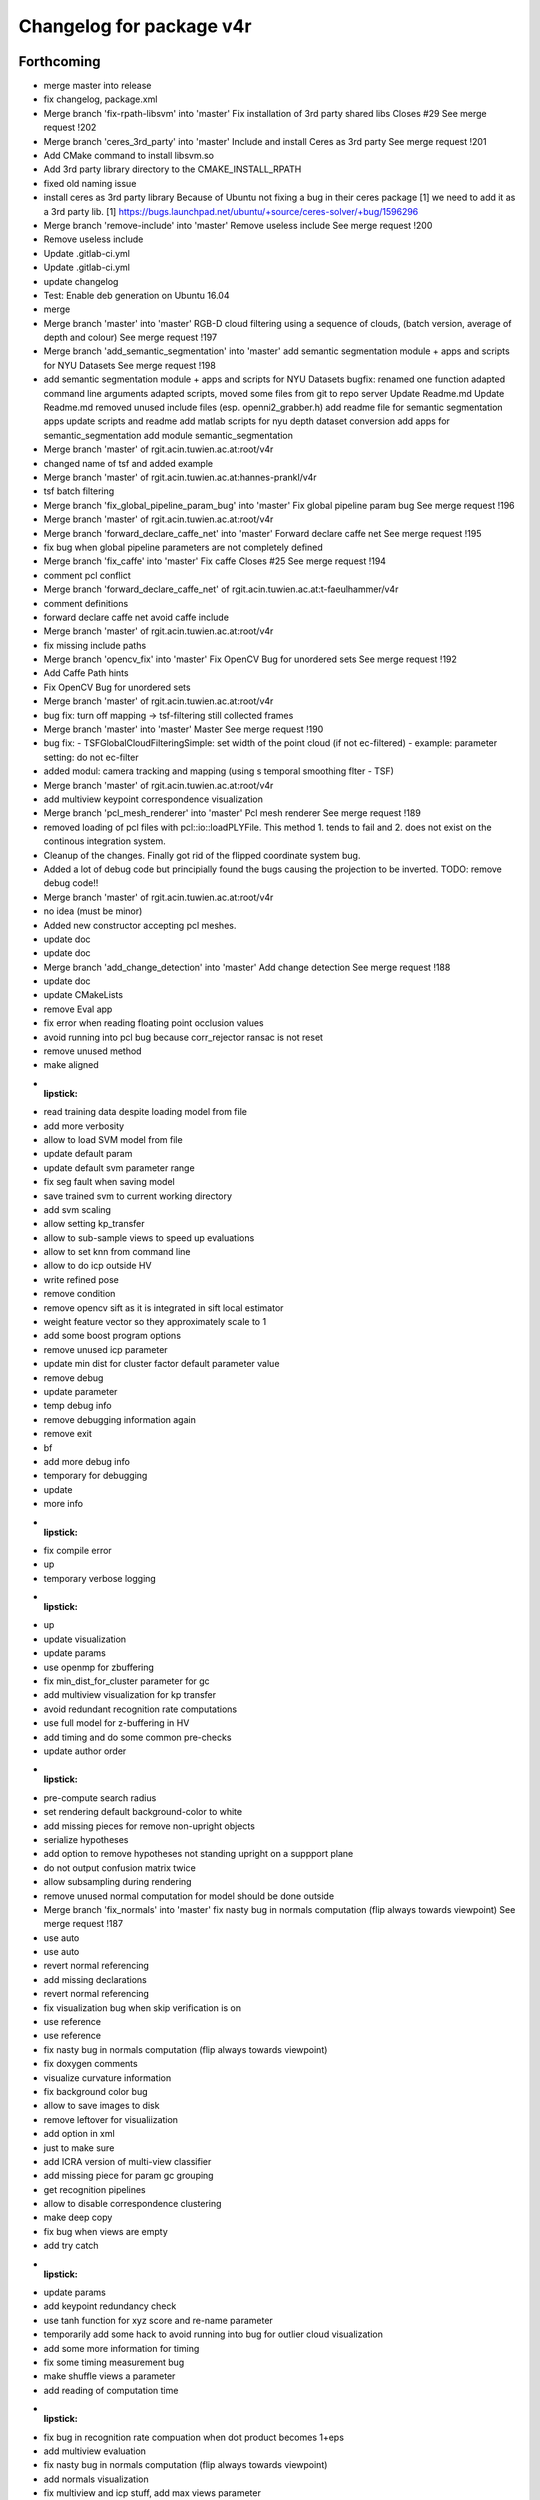 ^^^^^^^^^^^^^^^^^^^^^^^^^
Changelog for package v4r
^^^^^^^^^^^^^^^^^^^^^^^^^

Forthcoming
-----------
* merge master into release
* fix changelog, package.xml
* Merge branch 'fix-rpath-libsvm' into 'master'
  Fix installation of 3rd party shared libs
  Closes #29
  See merge request !202
* Merge branch 'ceres_3rd_party' into 'master'
  Include and install Ceres as 3rd party
  See merge request !201
* Add CMake command to install libsvm.so
* Add 3rd party library directory to the CMAKE_INSTALL_RPATH
* fixed old naming issue
* install ceres as 3rd party library
  Because of Ubuntu not fixing a bug in their ceres package [1]  we need to add it as a 3rd party lib.
  [1] https://bugs.launchpad.net/ubuntu/+source/ceres-solver/+bug/1596296
* Merge branch 'remove-include' into 'master'
  Remove useless include
  See merge request !200
* Remove useless include
* Update .gitlab-ci.yml
* Update .gitlab-ci.yml
* update changelog
* Test: Enable deb generation on Ubuntu 16.04
* merge
* Merge branch 'master' into 'master'
  RGB-D cloud filtering using a sequence of clouds, (batch version, average of depth and colour)
  See merge request !197
* Merge branch 'add_semantic_segmentation' into 'master'
  add semantic segmentation module + apps and scripts for NYU Datasets
  See merge request !198
* add semantic segmentation module + apps and scripts for NYU Datasets
  bugfix: renamed one function
  adapted command line arguments
  adapted scripts, moved some files from git to repo server
  Update Readme.md
  Update Readme.md
  removed unused include files (esp. openni2_grabber.h)
  add readme file for semantic segmentation apps
  update scripts and readme
  add matlab scripts for nyu depth dataset conversion
  add apps for semantic_segmentation
  add module semantic_segmentation
* Merge branch 'master' of rgit.acin.tuwien.ac.at:root/v4r
* changed name of tsf and added example
* Merge branch 'master' of rgit.acin.tuwien.ac.at:hannes-prankl/v4r
* tsf batch filtering
* Merge branch 'fix_global_pipeline_param_bug' into 'master'
  Fix global pipeline param bug
  See merge request !196
* Merge branch 'master' of rgit.acin.tuwien.ac.at:root/v4r
* Merge branch 'forward_declare_caffe_net' into 'master'
  Forward declare caffe net
  See merge request !195
* fix bug when global pipeline parameters are not completely defined
* Merge branch 'fix_caffe' into 'master'
  Fix caffe
  Closes #25
  See merge request !194
* comment pcl conflict
* Merge branch 'forward_declare_caffe_net' of rgit.acin.tuwien.ac.at:t-faeulhammer/v4r
* comment definitions
* forward declare caffe net
  avoid caffe include
* Merge branch 'master' of rgit.acin.tuwien.ac.at:root/v4r
* fix missing include paths
* Merge branch 'opencv_fix' into 'master'
  Fix OpenCV Bug for unordered sets
  See merge request !192
* Add Caffe Path hints
* Fix OpenCV Bug for unordered sets
* Merge branch 'master' of rgit.acin.tuwien.ac.at:root/v4r
* bug fix: turn off mapping -> tsf-filtering still collected frames
* Merge branch 'master' into 'master'
  Master
  See merge request !190
* bug fix:
  - TSFGlobalCloudFilteringSimple: set width of the point cloud (if not ec-filtered)
  - example: parameter setting: do not ec-filter
* added modul: camera tracking and mapping (using s temporal smoothing flter - TSF)
* Merge branch 'master' of rgit.acin.tuwien.ac.at:root/v4r
* add multiview keypoint correspondence visualization
* Merge branch 'pcl_mesh_renderer' into 'master'
  Pcl mesh renderer
  See merge request !189
* removed loading of pcl files with pcl::io::loadPLYFile. This method 1. tends to fail and 2. does not exist on the continous integration system.
* Cleanup of the changes. Finally got rid of the flipped coordinate system bug.
* Added a lot of debug code but principially found the bugs causing the projection to be inverted. TODO: remove debug code!!
* Merge branch 'master' of rgit.acin.tuwien.ac.at:root/v4r
* no idea (must be minor)
* Added new constructor accepting pcl meshes.
* update doc
* update doc
* Merge branch 'add_change_detection' into 'master'
  Add change detection
  See merge request !188
* update doc
* update CMakeLists
* remove Eval app
* fix error when reading floating point occlusion values
* avoid running into pcl bug because corr_rejector ransac is not reset
* remove unused method
* make aligned
* :lipstick:
* read training data despite loading model from file
* add more verbosity
* allow to load SVM model from file
* update default param
* update default svm parameter range
* fix seg fault when saving model
* save trained svm to current working directory
* add svm scaling
* allow setting kp_transfer
* allow to sub-sample views to speed up evaluations
* allow to set knn from command line
* allow to do icp outside HV
* write refined pose
* remove condition
* remove opencv sift as it is integrated in sift local estimator
* weight feature vector so they approximately scale to 1
* add some boost program options
* remove unused icp parameter
* update min dist for cluster factor default parameter value
* remove debug
* update parameter
* temp debug info
* remove debugging information again
* remove exit
* bf
* add more debug info
* temporary for debugging
* update
* more info
* :lipstick:
* fix compile error
* up
* temporary verbose logging
* :lipstick:
* up
* update visualization
* update params
* use openmp for zbuffering
* fix min_dist_for_cluster parameter for gc
* add multiview visualization for kp transfer
* avoid redundant recognition rate computations
* use full model for z-buffering in HV
* add timing and do some common pre-checks
* update author order
* :lipstick:
* pre-compute search radius
* set rendering default background-color to white
* add missing pieces for remove non-upright objects
* serialize hypotheses
* add option to remove hypotheses not standing upright on a suppport plane
* do not output confusion matrix twice
* allow subsampling during rendering
* remove unused normal computation for model
  should be done outside
* Merge branch 'fix_normals' into 'master'
  fix nasty bug in normals computation (flip always towards viewpoint)
  See merge request !187
* use auto
* use auto
* revert normal referencing
* add missing declarations
* revert normal referencing
* fix visualization bug when skip verification is on
* use reference
* use reference
* fix nasty bug in normals computation (flip always towards viewpoint)
* fix doxygen comments
* visualize curvature information
* fix background color bug
* allow to save images to disk
* remove leftover for visualiization
* add option in xml
* just to make sure
* add ICRA version of multi-view classifier
* add missing piece for param gc grouping
* get recognition pipelines
* allow to disable correspondence clustering
* make deep copy
* fix bug when views are empty
* add try catch
* :lipstick:
* update params
* add keypoint redundancy check
* use tanh function for xyz score and re-name parameter
* temporarily add some hack to avoid running into bug for outlier cloud visualization
* add some more information for timing
* fix some timing measurement bug
* make shuffle views a parameter
* add reading of computation time
* :lipstick:
* fix bug in recognition rate compuation when dot product becomes 1+eps
* add multiview evaluation
* fix nasty bug in normals computation (flip always towards viewpoint)
* add normals visualization
* fix multiview and icp stuff, add max views parameter
* backup of some old code
* remove some deprecated stuff
* partially fix multi-view registration
* remove unused template parameter
* add xtion depth mask
* add some logs
* add global config
* update params
* :lipstick:
* update rec error computation and visualize errors
* fix visualization
* fix recognition rate bug
* add missing files
* update dependency list
* update color and normals comparison
* make HV param private
* add dependencies
* fix bug when hypothesis does not explain any scene point
* :lipstick:
* remove empty appearance module
* adapt L channel
* make fitness threshold dependend on visibility
* :lipstick:
* put params in seperate file
* :lipstick:
* Merge remote-tracking branch 'root/master' into add_change_detection
* :lipstick:
* update url for siftgpu
* update timings log
* re-arrangechecks to hopefully speed-up a bit
* fix rec file output and add timings
* fix visualization
* reset mv
* improve performance and brevity of noise model based cloud integration
* add copyrights
* integrate change detection again
* add param for mutliview hv
* use seperate parameter class for noise model based registration + fix remaining const madness
* add noise model based cloud integration
  not quite working yet
* :lipstick:
* const madness
* update multiview
  save verification status intrinsically
  correctly transfer hypotheses across views
* add verified member
* make objectrecognizer mv compatible
* update param
* allow online mv rec
* opti model - structure (no impl)
* 1.4.5
* Merge branch 'release' of rgit.acin.tuwien.ac.at:markus-bajones/v4r into release
* update changelog
* set ros distro
* update changelog
* Contributors: Daniel Wolf, Johann Prankl, Markus Bajones, Sergey Alexandrov, Simon Schreiberhuber, Thomas Faeulhammer, Thomas Fäulhammer, bajo

1.4.8 (2017-04-11)
------------------
* Merge remote-tracking branch 'upstream/master' into release
* Merge branch 'update_siftgpu_url' into 'master'
  update url for siftgpu
  Closes #24
  See merge request !186
* update url for siftgpu
* Merge branch 'add_eval' into 'master'
  Add eval
  See merge request !185
* up
* update params
* just to make sure
* :lipstick:
* use inner product for normal comparison
* up
* use pcl_version macro
* update param
* update z-buffering
* use dotproduct for normals comparison
* use dist_l2 enum from opencv 2.4
* remove highgui include
* update params
* use vis params
* use logarithm
* :lipstick:
* use param
* update pose refinement and visible cloud computation
* remove color normalization
* use pcl stopwatch to allow verbosity setting
* use tanh for color comparison
* use right color comparison function
* fix missing header
* reset viewpoint by default to fix visual
* small hack to have consistent number of parameters
* hopefully fixes compile error
* allow inconsistent xml file and just warn
* exit when param not okay
* use planar filter
* use integer for verbosity
* initialize depth registration mask
* add accidentally deleted header declaration
* improve readability
* fix wrong sort direction
* fix some warnings
* use surface normals for z-buffering
* rename parameter
* update hv parameter
* add verbosity
* fix
* fix compile error
* :lipstick:
* add confusion matrix computation to evaluate global pipeline
* reset sensor orientation before segmentation
* use distance instead of z component for cut-off
* updae eval to allow setting multitoken elements
* make remove planes parameter accessible from outside
* use distance instead of z component for cut-off
* save parameters to file
* add initialization
* use RGB transform histogram for global color estimator and add parameter class
* make histogram row major
* use built-in svm cross validation
* fix compile error
* update global recognizer (mainly add visualization)
* update alexnet integration
* update global recognizer to allow for multiple feature descriptors per cluster
  + add visualization option
* add to previous commit
* use eigen vector instead of PointT type as min max point
* add ourcvfh as an option for global concat estimator
* use normal estimator from outside
* make camera a class variable
* remove virtual where not neccessary
* add ourcvfh estimator
* update global pose estimation and add visualization
  TODO: check if everything works correctly
* update desc
* compute discrepancy between centroids of view and centroid of full object model
* compute model centroid
* fix taking wrong norms (should be sqrt)
* use visualization parameter
* add parameter for coordinate axis scale
* add utility function for aligning two vectors
* Merge remote-tracking branch 'root/master' into add_eval
* Merge branch 'add-gtest' into 'master'
  Add GTest
  See merge request !177
* add pose refinement to app
* Merge branch 'add_eval' into 'master'
  Add eval
  See merge request !182
* Merge branch 'fix_iol_runtime_error' into 'master'
  fix throwing runtime_error
  See merge request !181
* Merge branch 'fix_bug' into 'master'
  change include order to fix opencv bug
  Closes #23
  See merge request !180
* fix throwing runtime_error
* fix throwing runtime_error
* update default config (elongation can now be part of the feature vector)
* update header information
* :lipstick:
* awesome global concate descriptor
* remove parameter remnant
* :lipstick:
* fix hist range check
* add color to concat descriptor
* fix type
* add global color descriptor
* add concatenation of global descriptor
* :lipstick:
* add a simple global shape estimator
* fix visualization bug
* remove log copy as glog does not support this apparently
* write function to query boost xml value
* use glog more frequently
* remove volatile remnant
* reset normals
* :lipstick:
* make svm param gamma init to 1/num_featurse by default if not otherwise set
* add unfiltered global results to vis
* make global rec visualization a parameter
* fix coordinate system vis issue
* fix global recognizers plane alignment
* allow to reurn normals from segmentation
* update opencv sift
* use l1 norm
* output recognition rate
* revert accidental commit
* fix wrong endif for rops
* fix sift
* fix rops comile error on pcl < 1.7.2
* allow to visualize keypoints
* update params
* allow having multiple keypoint extractor + change default params
* update xml
* comment try catch
* fix bug
* tmp commit
* :performance:
* use organized normal computation by default
* remove redundant object mask check
* fix sift opengl issue
  TODO: use master thread for sift to use openmp
* allow having multiple support radii
* :lipstick:
* remove keypoint cloud and processed cloud from local estimator
* Merge remote-tracking branch 'root/master' into add_eval
* Merge branch 'add_rotation_check' into 'master'
  Add rotation check
  See merge request !179
* change include order to fix opencv bug
* change include order to fix opencv bug
* remove points not belonging to object during initialization
* visualize normals in processed cloud
* add rops as features
  not tested yet
* make shot support radius a boost paramater
* remove nan points before  shot computation
* remove keypoint indices if the normals are not finite and estimator needs normals
* use omp
* fix segfault
* change default params
* allow setting boundary type
* avoid keypoint cloud copy if not neccessary
* add narf parameters
* fix bug
* remove config files as they are copied all the time anyway
* add parameter for shot and normal estimation
* increase normal densitiy in visualization
* remove check
* change default param
* :lipstick:
* add check if file exists when reading xml files
* use stl vector and :lipstick:
* :lipstick:
* :lipstick:
* :lipstick:
* make normal computation method a parameter
* another try with rootsift
* add missing piece
* add rootsift as parameter
* add l2 normalization
* fix
* try root sift
* revert test
* test
* fix eval stopping criteria
* fix compile error
* fix hash
* fix compile error on pcl 1.8 (take 2)
* fix compile error on pcl 1.8 (take 2)
* fix compile error on pcl 1.8
* fix compile error on pcl 1.8
* add eval
* remove eval
* add missing executable in cmake
* add point types include to gcg to hopefully fix compile error on trusty
* add inidividiual hypotheses check with ground-truth data + :lipstick:
* Merge branch 'add_param' into 'master'
  add angular threshold parameter
  See merge request !176
* temp commit
* compute normals when init features
* allow graph-based correspondence grouping
* use cv::Vec3b
* also use stl vectors for thresholds
* fix not removing already used parameter
* make gcg input const
* make retrain a parameter for outside
* also use 2d stl vector instead of mat for center
  + fix some warnings
* use 2d stl vector instead of cv mat to fix memory leak
* fix compile error
* Add GTest as a third-party library
* add angular threshold parameter
* increase model resolution for visualization
* make compute recognition rate an apps library
* remove plane extractor from global and use segmentation app
* :wrench:
* :sparkles:
* add angular threshold parameter
* Add protection from calling target_include_directories with empty list
* Remove INSTALL_TESTS option from CMake
* Install only modules marked as PUBLIC
* Merge remote-tracking branch 'refs/remotes/root/master'
  Conflicts:
  modules/segmentation/src/plane_utils.cpp
  modules/segmentation/src/segmentation_utils.cpp
* Merge branch 'fix_pcl_visualization_issue' into 'master'
  fix opening multiple pcl visualization windows
  See merge request !173
* Merge branch 'add_simons_plane_extractor' into 'master'
  add simons plane extractor
  See merge request !172
* Merge branch 'add_hellinger_kernel' into 'master'
  add hellinger kernel
  See merge request !171
* init params
* add boost parameter
* remove redundant param init
* init params
* init params
* add boost parameter
* add boost parameter
* :lipstick:
* fix compile error
* cleanup
* fix wrong index
* flip normals always towards viewpoint
* only vector4f now
* temp commit
* temp commit
* temp commit
* tmp commit
* temp commit
* :lipstick:
* remove redundancy
* reduce redundancy
* reduce redundancy
* use plane utility functions
* use global functions
* use const
* remove cam
* add some plane utils
* :lipstick:
* fix compile error
* cleanup
* fix wrong index
* flip normals always towards viewpoint
* only vector4f now
* temp commit
* temp commit
* temp commit
* tmp commit
* temp commit
* :lipstick:
* remove redundancy
* reduce redundancy
* use plane utility functions
* use global functions
* rename config variable name
* use const
* remove cam
* add some plane utils
* add seg params
* add processed cloud to visualization and use original cloud for hv
* update cloud segmenter
* allow title change
* use boost paths
* use boost filesystems paths instead of string
  will be casted anyway
* remove visualization output
* extract plane indices and increase performance
* fix opening multiple pcl visualization windows
  define visualizer static
* enable plane removal by default
* use seperate cloud for processing input
* fix opening multiple pcl visualization windows
  define visualizer static
* extract plane indices and increase performance
* add hellinger kernel
* add simons plane extractor
* update recognizer to use new segmentation with explicit plane extraction
* add hellinger kernel
* add simons plane extractor
* Merged branch master into add_evaluation_for_diss
* Merge branch 'master' into 'master'
  ec filter of small clusters - some beautification
  See merge request !169
* ec filter of small clusters - some beautification
* Merge branch 'update_io' into 'master'
  Update io
  See merge request !167
* Merge branch 'master' into 'master'
  Master
  See merge request !168
* RTMT: remove small clusters before storing the global model
* Merge branch 'master' of rgit.acin.tuwien.ac.at:root/v4r
* use random search for hyperparameter
* prepare for local search
* fix performance bug
* put changes in seperate file and automatically add pairwise changes
* add functionality to set output dir
* add eval in cmake
* do not visualize by default
* fix missing occlusion threshold init
* fix bug in visualization
* init commit
* add xml config for multipipeline
* :lipstick:
* add parameter class for multipipeline recognizer
* add remove folder
* update folder copy
* Merge branch 'up_recognition_rate_computation' into 'master'
  Up recognition rate computation
  See merge request !164
* add chi-square
* add parameter for num trees of kdtree in feature matching
* use object centroid for translation error computation
* make eval compatible to new annotation format
* object models are read directly from folder instead from init source
* Merge branch 'up_io' into 'master'
  remove deprecated functions and make paths windows compatible
  See merge request !165
* Merge branch 'revert_disabling_apps' into 'master'
  revert disabling of some apps and examples
  See merge request !166
* revert disabling of some apps and examples
* Merge branch 'master' of rgit.acin.tuwien.ac.at:root/v4r
* minor: config/ test ImGD-Descriptor
* remove deprecated functions and make paths windows compatible
* Merge branch 'fix_rf_training' into 'master'
  bug fix in random forest training
  See merge request !163
* Merge branch 'rec_eval' into 'master'
  Rec eval
  See merge request !162
* fix pcl version madness
* avoid not available getkeypointsindices in PCL < 1.7.2
* remove conditional pcl instantiation
* lm optimization of the poses (proj. + depth) -- tested
* allow to skip verification
* Merged branch master into normal_estimation
* update keypoint example demo
* fix bug when indices are empty
* update default param
* :lipstick:
* update normal computations
* add z adaptive
* init normal class
* fix noise model based cloud integration when object mask is not available
* fix missing init
* update segmentation
  - use vector<int> instead of pcl::pointindices
  - seperate plane extraction and segmentation
  - rename files
  - move some definitions into .cpp
* tmp commit
* rename variables
* remove siftgpu dependency
* remove pcl 1_8 dependency
* adds example code for keypoint extraction and filtering
* add dependencies
* Merge branch 'add_3rd_partry_libraries_as_example_dependencies' into 'master'
  add dependencies
  See merge request !159
* make segment pcd an app
* fix seg fault when input contains nan points
* fix wrong if conditions
* remove siftgpu dependency
* pnp and/or depth ransac version (not tested)
* Merge branch 'fix_noise_model_base_integration' into 'master'
  fix noise model based cloud integration when object mask is not available
  See merge request !158
* add dependencies
* fix noise model based cloud integration when object mask is not available
* fix redundant typename in keypoint init
* Merged branch master into rename_params
* Merge branch 'master' of rgit.acin.tuwien.ac.at:root/v4r
* live version (capture with opencv)
* bug fix in random forest training
  boost random generator is not thread safe, do not access it from within openmp parallel section
* update segmentation
  - use vector<int> instead of pcl::pointindices
  - seperate plane extraction and segmentation
  - rename files
  - move some definitions into .cpp
* tmp commit
* Merged branch master into rename_params
* rename variables
* :lipstick:
* Contributors: Daniel Wolf, Johann Prankl, Markus Bajones, Sergey Alexandrov, Thomas Faeulhammer, Thomas Fäulhammer

1.4.7 (2017-02-23)
------------------
* Merge branch 'upstream_master' into release
* Merge branch 'fix_wrong_sift_init' into 'master'
  fix missing init
  See merge request !157
* fix missing init
* Merge branch 'master' into 'master'
  added additional parameter for imkRecognizer to specify bin filename
  See merge request !155
* changed imkRecognizer example to handle user filename
* Merge branch 'master' of rgit.acin.tuwien.ac.at:root/v4r
* added additional parameter to set file name for imk-bin-file
* Merge branch 'master' into 'master'
  param change: more accurate flann configuration
  See merge request !154
* param change: more accurate flann
* Contributors: Edith Langer, Johann Prankl, Markus Bajones, Thomas Faeulhammer

1.4.6 (2017-02-14)
------------------
* Merged branch master into release
* remove auto keyword as this causes undesired behavior on some machines
* Contributors: Thomas Fäulhammer, Unknown

1.4.5 (2017-02-13)
------------------
* Merge branch 'release' into 'release'
  Release 1.4.4-internal
  See merge request !152
* Contributors: Markus Bajones

1.4.4 (2017-02-13)
------------------
* Merge branch 'fixed_missing_parameter_init' into 'master'
  fix initialize parameters
  See merge request !151
* Merge branch 'ceres-warning' into 'master'
  Make sure that found Ceres library is a shared object
  See merge request !150
* Make sure that found Ceres library is a shared object
  Otherwise will get relocation error at linker stage.
* fix initialize parameters
* Merge branch 'all_updates' into 'master'
  Segmentation, ML and Keypoint extractor updates
  See merge request !147
* Merge branch 'update_segmentation' into 'master'
  update segmentation
  See merge request !146
* Merge branch 'ci-ceres-shared' into 'master'
  Build Ceres in shared mode on CI server
  See merge request !149
* Build Ceres in shared mode on CI server
* :lipstick:
* update classifiers
  - write a global iniitialization method that allows to initialize any classifier by its type
  - move parameters outside class to not make them templates
* update keypoint extractors
  - write a global iniitialization method that allows to initialize any keypoint extractor by its type
  - move parameters outside class to not make them templates
* move parameter class
* remove segmenter.cpp
* update segmentation
  - write a global iniitialization method that allows to initialize any segmenter by its type
  - use visualization from utils
  - move parameters outside class to not make them templates
* Merge branch 'new_recognizer' into 'master'
  New recognizer
  See merge request !141
* put files into v4r module apps to allow to use it as a library
  fixes alignment issues with potentially wrong library versions of PCL, OpenCV, Eigen, Boost etc
* add pointer check
* add missing header file to cmake
* make classes aligned for fixed-sized vectorizable eigen objects
* Merged branch master into new_recognizer
* Merge branch 'fix_opencv3_issue' into 'master'
  fixes #19 (duplicate base type for cv::Feature2D)
  Closes #19
  See merge request !145
* fix warnings
* Merged branch fix_opencv3_issue into new_recognizer
* fixes #19 (duplicate base type for cv::Feature2D)
  supposed to fix https://rgit.acin.tuwien.ac.at/root/v4r/issues/19
* update readme
* fix some warnings
* do smooth cluster check in global optimization, move visualization option away from param, cleanup
* fix visualization
* move hv visualization in seperate file/class, update hv evaluation
  + cleanup
* add is_outlier visualization
  + :lipstick:
* fix visualization bug
* :lipstick:
* use auto and fix indentation
* make model resolution consistent with scene resolution
* fix model color in vis
* fix filename
* fix compile error
* initial commit for mv recognition
* fix visualization issue for ghv
  + fix warning
* fix missing camera depth registration mask init for xml constructor
* fix hv crash and wrong filename input
* :lipstick:
* read camera parameters from xml file
* remove unused recognition files
* make path windows compatible
* update compute recognition rate
* fix error on PCL 1.7.2
* update annotation format
* fix pcl 1.7 error
* use conditional clustering from 3rdParty folder
* new recognizer
  this commit is too huge to comment... sorry a few months work that I can't split up anymore :-P
* create class for zBuffering, PCL-2-OpenCV converter and Occlusion Reasoning
* use pcl correspondence grouping instead of a copy
* Merge branch 'find-devil' into 'master'
  Look for DevIL library and fail if not found when building SiftGPU
  Closes #20
  See merge request !144
* Look for DevIL library and fail if not found when building SiftGPU
* Merge branch 'master' into 'master'
  IMKRecognizer: create model from indices
  See merge request !142
* Merge branch 'cmake-cleanup' into 'master'
  Cmake cleanup
  See merge request !143
* Remove some occurrences of IOS, WINRT, and ANDROID in CMakeLists
* Remove options and config variables inherited from OpenCV
* Remove unused CHECK_MODULE CMake macro
* Fix defaulting to Release mode
* load indices files (additional to to masks) for modelling
* added temporal filtering to RTMT-modelling
* Merge branch 'update_zBuff_and_OccReasoning' into 'master'
  Update z buff and occ reasoning
  See merge request !138
* Merge branch 'feat' into 'master'
  Feat
  See merge request !137
* Merge branch 'master' into 'master'
  IMKRecognizer: keypoint based, monocular object recognizer
  See merge request !132
* Merge branch 'fix_warning' into 'master'
  fixes shadowed auto variable warning
  See merge request !140
* Merge branch 'add_db_creation_from_plyfiles' into 'master'
  creates a recognition database from ply files in folder
  See merge request !139
* removed debug cout
* merged
* Merge branch 'master' of rgit.acin.tuwien.ac.at:root/v4r
* Merge branch 'fix_some_shadow_warnings' into 'master'
  fix some warnings (shadowed and unused variables)
  See merge request !136
* Merge branch 'update_ml' into 'master'
  make svm class better encapsulated
  See merge request !133
* create class for zBuffering, PCL-2-OpenCV converter and Occlusion Reasoning
* fixes shadowed auto variable warning
* creates a recognition database from ply files in folder
  (used for new recongition database format)
* add pcl visualization parameter class
* Merged branch update_ml into master
* Merged branch feat into master
* Merged branch fix_some_shadow_warnings into master
* add shift histogramm function
  + some :lipstick:
* update pcl serialization
* update camera class to include depth registration mask
* update point cloud properties computation
* use new indices
* add image crop utility function
* some sift updates
* fix some warnings (shadowed variables)
* Merged branch cleanup_segmentation into master
* remove files
* Merged branch cleanup_segmentation into master
* clean up segmentation and add plane utils
  removes specific segmenation example from modules
* make svm class better encapsulated
  put files into utility file, add const
* add cmake file to find vtk (copied from opencv)
* clean up segmentation and add plane utils
  removes specific segmenation example from modules
* Update ObjectDetection.md
* make svm class better encapsulated
  put files into utility file, add const
* Merge branch 'update_pcl-1_8' into 'master'
  put pcl files only availble in PCL 1.8 into 3rdparty PCL folder
  See merge request !128
* Merge branch 'fix_gitignore' into 'master'
  remove docs from blacklist
  Closes #16
  See merge request !131
* Merge branch 'master' of rgit.acin.tuwien.ac.at:root/v4r
* Merge branch 'fix_warnings' into 'master'
  fix some warnings
  See merge request !130
* remove docs from blacklist
* MIT license, colour confidence value, documentation
* MIT license header
* remove unused pcl trunk files
* Merge branch 'fix_opencv3_error' into 'master'
  fix compile error on OpenCV3
  See merge request !129
* Fix compile error
* remove commment
* fix some warnings
* fix some more missing pcl_1_8 bits
* up
* Merge branch 'fix_opencv3_error' into update_pcl-1_8
* fix compile error on OpenCV3
* use uniform sampling from PCL 1.7 since 1.8 doesn't seem to provide indices
* getting mad
* up
* namespace driving me crazy
* add 2d
* some more dashes
* fix some namespace problems
* c++ does not seem to like dashes too much
* put pcl files only availble in PCL 1.8 into 3rdparty PCL folder
* keypoint based monocular object recognizer
* Merge branch 'master' of rgit.acin.tuwien.ac.at:root/v4r
* Merge branch 'update_Cam' into 'master'
  add fov to camera
  See merge request !126
* remove redundant vertical fiel of view member variable
* Merge branch 'master' of rgit.acin.tuwien.ac.at:root/v4r
* Merge branch 'debian_packages' into 'master'
  create debian packages if commit was tagged.
  See merge request !110
* add fov to camera
* Merge branch 'doxy_and_some_minor_beauty' into 'master'
  Doxy and some minor beauty
  See merge request !125
* Merge branch 'use_constptr' into 'master'
  use constptr where appropriate
  See merge request !124
* Merge branch 'fix_uniform_sampling' into 'master'
  make uniform sampling work on PCL versions 1.8+
  See merge request !123
* some doxygen fixes and :lipstick:
* use constptr when neccessary
* make uniform sampling work on PCL versions 1.8+
* Merge branch 'master' of rgit.acin.tuwien.ac.at:root/v4r
* Merge branch 'some_minor_fixes' into 'master'
  Some minor fixes
  See merge request !122
* Merge branch 'ceres_fix' into 'master'
  fix ceres version issue with renamed parameter
  See merge request !121
* add function for principal component analysis (elongation / centroid)
* neglect .autosave files
* fix  quaternion computation in case not normalized
* add focal length to boost program options
* remove openni include
* fix ceres version issue with renamed parameter
* Merge branch 'master' of rgit.acin.tuwien.ac.at:root/v4r
* Merge branch 'feat1' into 'master'
  Feat1
  This adds some functions used for recognition / hypotheses verification
  See merge request !118
* Merge branch 'add_serialization' into 'master'
  Add boost serialization for common pcl types
  See merge request !117
* Merge branch 'add_doxygen_config' into 'master'
  add doxygen config file to be able to generate Doxygen based documentation
  See merge request !116
* Merge branch 'use_pcl_eigen' into 'master'
  remove redundant copy of PCL file
  cleans up v4r repository (redundant PCL copy - PCL is a required dependency anyway)
  See merge request !115
* Merged branch master into debian_packages
* add computeMaskFromImageMap function
* minor code reduction
* add initial histogram equalizer
  not tested yet
* add colorcomparison method enum
* remove unused std_msgs serialization
* add boost serialization for common pcl point cloud types
* some more redundant pcl copies replaced
* add doxygen config file to be able to generate Doxygen based documentation
* fix namespace issue
* replace v4r/common/eigen.h with pcl/eigen.h
* Merge branch 'master' of rgit.acin.tuwien.ac.at:root/v4r
* Merge branch 'warningfix_pcl' into 'master'
  Fixed warnings in PCL
  So, this should fix every warning from external libraries. I did this by adding the necessary SYSTEM parameter to the according "(target_)include_directories" calls. As far as i see it it does not suppress any warnings in our own headers (as intended) but due to my lack of understanding of CMAKE and our V4R structure i suggest somebody might want to test it.
  See merge request !113
* Fixed another mistake... credits goes to Sergey.
* Fixed missing }
* removed comments.
* Being more selective at suppressing warnings.
  Being more selective at suppressing warnings as now only warnings from external header files will be suppressed.
* Merge branch 'warningfix_keypoints' into 'master'
  Fixed some Warnings in Keypoints
  As the title says. I hope i broke no real functionality.
  See merge request !100
* Update V4RUtils.cmake
* Suppress warnings in external headers.
  Added the SYSTEM property to V4RUtils.cmake where it is needed to suppress pcl warnings of external include files.
* fix to lowercase path name
* rename header files to be included in the packaging process
* update changelog
* Merged branch master into debian_packages
* Merge remote-tracking branch 'v4r-master/master'
* Update .gitlab-ci.yml
  Install sed, use it to compile on 8 cores
* Update .gitlab-ci.yml
  Make sure v4r is installed in /usr
* Merged branch master into master
* Merge branch 'attention' into 'master'
  Integrate attention based segmentation Now works on Ubuntu 14.04 and 16.04
  @michael-zillich-1 @msuchi Can I get some feedback before I merge this?
  See merge request !112
* disable deb packages on xenial for now. issue with libceres to blame
* Adaptions for v4r source code for compiling under Ubuntu 16.04.
  + changed include from "cvmath" to <cvmath>
  + changed namespace of isnan to std::isnan
  this is tested for opencv 2.4 and pcl 1.7.2 which have to be set when launchi9ng cmake:
  cmake -DPCL_DIR=<path to pcl> -DOpenCV_DIR=<oath to opencv 2.4>
* Merged origin/attention_segmentation into master
* Merge branch 'Update_Contributing.md' into 'master'
  Update contributing.md
  Added usage of  setup.sh to CONTRIBUTING.md
  See merge request !111
* need to install devscripts
* need to install python-bloom before we can use it
* need to install python-bloom before we can use it
* Update CONTRIBUTING.md
* update gitlab-ci file
* Added dependency installation "how to" to Contributing.md
* create debian packages if commit was tagged.
* Merged branch master into master
* Merge branch 'ubuntu16.04+opencv3' into 'master'
  Ubuntu16.04+opencv3
  @ghalmets
  See merge request !103
* pass 2 parameters to setup. ubuntu and ros codename
* Removed some warnings in keypoints.
* escape variables
* update setup.sh and gitlab-ci.yml to be more generic
* gitlab's lint checker says it is OK now. Let's see.
* fix gitlab syntax after strange merge issue
* Merge remote-tracking branch 'refs/remotes/upstream/master'
  Conflicts:
  .gitlab-ci.yml
* Merged branch master into master
* Merge branch 'bug_transposed_rendering' into 'master'
  Changed camera matrix input and output of the pointcloud generation class. Now i…
  This is the bugfix to: https://rgit.acin.tuwien.ac.at/root/v4r/issues/13
  See merge request !98
* Merge branch 'Install_dependencies' into 'master'
  Adding Setup.sh
  Added Setup.sh to v4r for a more convenient dependency installation.
  .gitlab-ci.yml was edited to use setup.sh to keep the script in the CI loop.
  Workflow:
  `git clone git@my-awesome-v4r-repo`
  `cd v4r`
  `./setup.sh`
  `mkdir build && cd build`
  `cmake ..`
  `make -j8`
  See merge request !96
* Update Readme.md
* Update Readme.md to rgit and added usage of ./setup.sh
* Changed camera matrix input and output of the pointcloud generation class. Now it is not transposed, or does not has to be transposed anymore.
* Update .gitlab-ci.yml
* Added Setup.sh
* Add script for first build
  Installing rosdep and dependencies, building v4r.
* update apps to include all programs for attention based segmentation
* update attention_segmentation module
* Add first sample app for attention based segmentation! Yes it works.
* fix header files
* fix cmake mistake
* add and activate opennurbs and on_nurbs
* shifted around attention_* files
* Merged branch master into master
* fix cmake file
* add opennurbs as build option for V4R
* reflect change of opennurbs directory
* add cmake find file for openNurbs
* moved opennurbs to 3rdparty
* delete autosave file
* change dependencies
* bring in all the files for attention segmentation -HACK
* Update examples after eputils merge
* Small changes because of the eputils merge into attention_segmentation
* We no longer need/have a v4r_eputils module
* move eputils into attention_segmentation
* Add examples for attention based segmentation
* Adapt to new v4r structure for attention based segmentation
  mainly namespace changes, V4R_EXPORTS, etc.
* Add missing files for eputils
* Adapt to new v4r structure
  namespaces, V4R_EXPORTS, etc.
* small changes to bring attention_segmentation into the new v4r structure
* small changes to bring eputils into the new v4r structure
* Inital copy of attention_segmentation from v4r svn
* Inital copy of eputils from v4r svn
* Merge branch 'master' into 'master'
  v4r now compiles with OpenCV 2.x and 3.1 on Ubuntu 14.04 and 16.04
  See merge request !94
* Merge branch 'master' of rgit.acin.tuwien.ac.at:root/v4r
* v4r now compiles with OpenCV 2.x and 3.1 on Ubuntu 14.04 and 16.04
* Merge branch 'master' into 'master'
  temporal filter (tracks pose and integrates several rgb-d frames)
  incl. bug fix: default param in common/occlusion_reasoning.cpp
  See merge request !93
* Merge branch 'master' into 'master'
  Update of Contribution.md with results from Structure Workshop.
  I have merged the minutes of V4R structure workshop into the Contribution.md
  See merge request !92
* Update CONTRIBUTING.md
* Fixed some Typos
* Update CONTRIBUTING.md
* temporal filter (tracks pose and integrates several rgb-d frames)
* Update CONTRIBUTING.md
* Update CONTRIBUTING.md
* Update CONTRIBUTING.md
* Update CONTRIBUTING.md Update description v4r exports
* Update CONTRIBUTING.md minor changes
* Update CONTRIBUTING.md: Formating
* Update CONTRIBUTING.md: added sections: "Structure", "Documentation", and "How to Build V4R?".
* Manually set PCL_APPS_LIBRARY
* Merged branch ubuntu16.04+opencv3 into ubuntu16.04+opencv3
* I think this is it.
* say yes to apt-get. all the time
* No debug symbols installed
* build ceres from source
* We can force the dpkg installation
* handle install with apt-get force
* Next Ubuntu hack
* fix stupid Ubuntu typo
* Introduce hack because Ubuntu
* rosdep really needs sudo. install it.
* No sudo in xenial image
* No sudo in xenial image
* fix ubuntu version. and again.
* fix ubuntu version
* Also build on Ubuntu 16.04
* fix: no default values
* I think this is it.
* say yes to apt-get. all the time
* No debug symbols installed
* build ceres from source
* We can force the dpkg installation
* handle install with apt-get force
* Next Ubuntu hack
* fix stupid Ubuntu typo
* Introduce hack because Ubuntu
* rosdep really needs sudo. install it.
* No sudo in xenial image
* No sudo in xenial image
* fix ubuntu version. and again.
* fix ubuntu version
* Also build on Ubuntu 16.04
* Merge branch 'Test' into 'master'
  Update AUTHORS
  See merge request !89
* Merge branch 'libsvm' into 'master'
  fix libsvm dependency in package.xml
  See merge request !90
* fix libsvm dependency in package.xml
* Update AUTHORS
* Merge branch 'add_boost_dependency' into 'master'
  Update hypotheses_verification.cpp (wtf? I just commited this change)
  See merge request !88
* Update hypotheses_verification.cpp
* Update hypotheses_verification.cpp (wtf? I just commited this change)
* Merge branch 'master' into 'master'
  Master
  See merge request !82
* Merge branch 'add_boost_dependency' into 'master'
  add missing boost dependency
  See merge request !86
* add missing boost dependency
* Go back to use standard ubuntu trusty docker image
  This is easier to support in the future.
* Merged branch master into master
* Merged branch master into master
* Merge branch 'fix_vector_type' into 'master'
  Fix vector type
  See merge request !79
* Update hypotheses_verification.cpp
* Update hypotheses_verification.cpp
* fix vector type
* Merge branch 'master' of rgit.acin.tuwien.ac.at:root/v4r
* fix vector type for new histogram interface
* Update Readme.md
* Merge branch 'master' into 'master'
  Use docker image that has those dependencies already installed
  See merge request !78
* Use docker image that has those dependencies already installed
* Merge branch 'master' into 'master'
  Update .gitlab-ci.yml
  See merge request !77
* Update .gitlab-ci.yml
* Merged branch master into master
* Update .gitlab-ci.yml
* Update .gitlab-ci.yml
* Merge branch 'some_fixes' into 'master'
  Some fixes
  See merge request !56
* Update .gitlab-ci.yml
* Merged branch master into master
* Update .gitlab-ci.yml
  yet again. ;-)
* Update .gitlab-ci.yml
* Merge branch 'master' of rgit.acin.tuwien.ac.at:root/v4r
* put some header defintions into cpp files and remove .hpp files
* Update .gitlab-ci.yml
* put miscellaneous functions into more specific files
* Update v4r_style_guide.md
* fix merge conflict
* Merged branch master into master
* added: only small inline functions
* Update CONTRIBUTING.md
* Update CONTRIBUTING.md
* Update CONTRIBUTING.md
* Merged branch master into master
* added: keep pull requests short
* fixed typo
* fixed typo
* clean up .gitlab-ci.yml
* Merge branch 'master' of rgit.acin.tuwien.ac.at:root/v4r
* add depdendencies description
* Update .gitlab-ci.yml
* Merge branch 'master' of rgit.acin.tuwien.ac.at:root/v4r
* add contributing and style_format doc files
* Update package.xml
  test if this compiles now
* Update .gitlab-ci.yml
  Continue on rosdep errors. Arrrrrr
* Update .gitlab-ci.yml
  fix syntax
* Update .gitlab-ci.yml
  specify the ROS version (needed to resolve packages from package.xml)
* Update .gitlab-ci.yml
  We need wget as well.
* Update .gitlab-ci.yml
* Update .gitlab-ci.yml
  Seems like we need cmake after all
* Add .gitlab-ci.yml
  First try
* update color transformation and comparison
* use boost::dynamic_bitset instead of vector<bool>, add camera class, put some definitions into header files + some code refactoring
* fix roi when reaching boundary
* Merge branch 'master' of rgit.acin.tuwien.ac.at:root/v4r
* Merge branch 'master' into 'master'
  Ubuntu 16.04 compatibility
  See merge request !54
* Merge pull request #67 from strands-project/ubuntu1604_compatibility
  Ubuntu1604 compatibility
* Merge remote-tracking branch 'hannes/master'
* add pcl time header
* Merge remote-tracking branch 'v4r-master/master'
* add bounding box function
* seperate definitions from some header files to reduce compile time
* fix some warnings
* Merge pull request #66 from strands-project/sync_from_gitlab
  Sync from gitlab
* Merge branch 'master' of rgit.acin.tuwien.ac.at:root/v4r
* Merge branch 'new_try' into 'master'
  New try
  See merge request !53
* Merge pull request #64 from strands-project/new_try
  [WIP] New try
* add timing for pose refinement
* update citation file
* put pcl_opencv functions from header into implementation file
* some code optimization
* some changes for compiling with Ubuntu 16.04
* some beauty
* add script for obtaining alexNet CNN
* use const
* make destructors virtual for virtual classes
* remove empty file
* remove broken files
* put test data into directory
* fix existing directory warning
* add docs for recognition
  update get_TUW script
* add script for downloading 3dnet test data
* add doc for RTMT
* include scripts to obtain training data from TUW and 3dNet
* include missing mean substraction in alexnet feature estimation
* update for shape cnn classifier to work
* fix wrong model assembly resolution
* fix compilation errors for eval and app pieces
* fix missing clear of indices when no keypoints are detected
* remove voxelgriddistancetransform method call
* remove default typename in createIndicesFromMask method to allow usage without c++11
* add global hypotheses non-maxima surpression to rejection method
* group hypotheses by segmentation cluster
* add online averaging function
* add hyp stuff (should have been staged earlier)
* remove EDT stuff
* check if all views are trained during initialization (not just if directory exist)
* put boost program options directly into parameter classes, merge ghv with hypotheses verification class
* make seperate table class
* minor fixes for save pose into pcd
* update some visualization functions in recognition
* remove sift based alignment in incremental object learning class
* use new segmentation class and provide combined feature, keypoint and segmentation layer
* hopefully fixing Caffe optional dependency
* up pcl version
* fix compilation error caused by addcoordinatesystem if used with PCL < 1.7.2
* add esf classifier again
* fix typo in openmp call
* fix some warnings
* fix bug in optional dependening on caffe and rendering
* change default params and do not instantiate harris and iss keypoint extractor on PCL versions < 1.7.2 (as keypoint indices is not available for these versions)
* make recognition library dependency to rendering and Caffe optional
* move some hpps into cpps
* skip recongition rate computation if output file already exists
* add nicer visualization for paper
* add todo comment
* add eval for rec rate over occlusion
* fix crop bug in pcl opencv conversion
* fix min fitness threshold scaling
* flip table plane towards viewpoint and make parameter for min points accessible
* make resolution as an integer in mm
* add coordinate system for visualizing recognition results
* fix bug in color conversion
* change default parameter for svm cross validation
* make smooth segmentation parameter scale with depth
* avoid table plane filtering for initialization in local recognizer
* add parameter options for smooth clustering
* add dense SIFT option (not tested yet and only available for SIFTGPU)
* add smooth clustering and linear thresholding of model fitness threshold (with visibliity)
* use multi-plane segmentation for local recognizer to find *heighest* table plane
* fix visualization for recognition rate computation when cloud sensor header is changed
* temporary remove parallel call of recognizer
  QH6205 qhull error (qh_initqhull_start): qh_qh already defined.  Call qh_save_qhull() first
* fix bug in compute recognition rate
* ignore multiview and esf object classifier for now
* make model fitness threshold adaptive to visible ratio (TODO: write a proper function)
* use bigger rendering points in model cues visualization
* fix wrong sigma for AB color components
* remove table plane debug visualization
* rename some recognition init parameters
* reset view to do not mess up visualization in evaluation recognition example
* add option to just compute dominant plane (without clustering)
* fix bug with multiple call to recognize if recognizer is local
* add all the options for initialization
* make local recognizer more modular
* fix bug in knn_sift initialization
* add missing iostream include in classifier.h
* add opencv sift option again (NOTE: Not tested yet)
* remove keypoint rounding stuff in sift
* rewrite local estimator interfaces
* remove redundant files, take into acccount sign ambiguity of eigen vectors for global recognizer
* fix bug with missing normal computation
* migrated feature estimator changes (except eigen matrix). kinda working but only for first test view it seems
* add global recognizer
* add ourcvfh pcl trunk version, fix view all point clouds in folder
* merging svmwrapper, classifier classes, keypoint extractors... still working
* merged many things from rec_optimization_isolated branch (hyp generation still working - verificaiton not)
* add point cloud to eigen matrix conversion with indices
* add ptr for gcg
* remove old comments
* add ptr for gcg
* fix merge conflict
* add vector sort with indices return
* add some histogram functions
* add cielab2rgb transformation
* some code polish in graph based geometric consistency grouping
* avoid some warnings
* add visualization of model keypoints
* fix visualization of correspondences
* remove global requirement for samples to have all modules enabled
  it now only looks for the individual dependency of each sample and compiles just the ones which meet their dependencies
* using parameter class for gcg when gcg is used... small code polish
* addition to previous commit
* fix color conversion compilation error in case of PointXYZ instantiation
* make ghv compile for PointXYZ type instantation as well
* fix error with color retrieval in verification code
* optimize speed
* fix bug in model assembly
* remove parameter output
* speed up verification evaluation by compressing scene fitting matrix
* add recognition rate evaluation
* make it compile for PointXYZ as well
* compute visible model cloud on multiple views
* merge hv_go3d into ghv (not ready yet)
  optimize visible model cloud computation in verification
* add depth image computation in zBuffering class
  (remove XYZRGBA template instantition)
* split code into more functions, add omp sections again, and some minor beauty
* add replace moves again by checking pairwise intersection matrix
* enhance pairwise intersection computation by fixing smoothing, speeding up computation and adding erosion
* remove some more obsolete code
* use new verification cost function and remove obsolete code pieces
* add smoothing function to zbuffering (does not work properly though)
* add function to remove column or row from eigen matrix
* fix compiler error in change detection module
* implement pairwise intersection computation in verification algorithm
* add rendering function in zbuffering (explicit)
* use local point color to compare color
* delete obsolet member variables
* delete count active hypotheses function in verificitation (as it is not used anyway)
* make update function use member variables instead of having to pass them as an argument
* do not use weights for outliers - just ratio of number of outliers compared to visible points
* clip noise model based radius for inliers search
* rename variable and do label check earlier to avoid redundant processing
* fix seg fault when not using icp for pose refinement
* reset camera view point in object recognizer to avoid messing up visualization
* clip max viewing angle in noise model to 80 degrees to avoid huge noise terms (was 85)
* use noise model for model explained points
* fix ignore color even if exists check
* fix wrong use of row and column counter in self zbuffering module
* do incremental smooth clustering via noise model (not finished yet)
* make visualize go cues a switch parameter
* add a static function to query noise level for a single point
* temp commit
* Integration of change detection into recognition module
* Annotation of changes in GT data
* Change detection module added
* Compilation fix: duplicated pragma
* add merge for multiview
* normalize optimization variables
* fix multipipeline merging of hypotheses when disabled. Also skip merging of ident hypothesis
* fixed self occlusion reasoning
* add pose refinement
  fix noise model based cloud integration for just one input cloud as well as for no indices given
* fixed points on plane side variable in ghv
* working again
* explained and unexplained points seem okay
* fix merge conflict
* fix merge conflict
* Merge pull request #63 from taketwo/remove-x86
  Remove all mentions of x86 and x86_64 in CMake scripts
* Remove all mentions of x86 and x86_64 in CMake scripts
* Merge branch 'master' of rgit.acin.tuwien.ac.at:root/v4r
* use object indices also for unfiltered registered model cloud and only save filtered input clouds if debug option is set
* Merge branch 'master' into 'master'
  added quick fixed to handle some range check exceptions
  needs proper handling soon
  See merge request !51
* 1.3.3
* 1.3.2
* Merge remote-tracking branch 'upstream/master'
* add missing Xxf86vm lib
* Merge remote-tracking branch 'remotes/upstream/recognition_update'
* Contributors: Georg, Georg Halmetschlager-Funek, Johann Prankl, Markus Bajones, Markus Suchi, Martin Velas, Michael Zillich, Sergey Alexandrov, Simon Schreiberhuber, Thomas Faeulhammer, Thomas Fäulhammer

* Merge branch 'attention' into 'master'
  Integrate attention based segmentation Now works on Ubuntu 14.04 and 16.04
  @michael-zillich-1 @msuchi Can I get some feedback before I merge this?
  See merge request !112
* Adaptions for v4r source code for compiling under Ubuntu 16.04.
  + changed include from "cvmath" to <cvmath>
  + changed namespace of isnan to std::isnan
  this is tested for opencv 2.4 and pcl 1.7.2 which have to be set when launchi9ng cmake:
  cmake -DPCL_DIR=<path to pcl> -DOpenCV_DIR=<oath to opencv 2.4>
* Merged origin/attention_segmentation into master
* Merge branch 'Update_Contributing.md' into 'master'
  Update contributing.md
  Added usage of  setup.sh to CONTRIBUTING.md
  See merge request !111
* Update CONTRIBUTING.md
* Added dependency installation "how to" to Contributing.md
* Merged branch master into master
* Merge branch 'ubuntu16.04+opencv3' into 'master'
  Ubuntu16.04+opencv3
  @ghalmets
  See merge request !103
* pass 2 parameters to setup. ubuntu and ros codename
* escape variables
* update setup.sh and gitlab-ci.yml to be more generic
* gitlab's lint checker says it is OK now. Let's see.
* fix gitlab syntax after strange merge issue
* Merge remote-tracking branch 'refs/remotes/upstream/master'
  Conflicts:
  .gitlab-ci.yml
* Merge branch 'bug_transposed_rendering' into 'master'
  Changed camera matrix input and output of the pointcloud generation class. Now i…
  This is the bugfix to: https://rgit.acin.tuwien.ac.at/root/v4r/issues/13
  See merge request !98
* Merge branch 'Install_dependencies' into 'master'
  Adding Setup.sh
  Added Setup.sh to v4r for a more convenient dependency installation.
  .gitlab-ci.yml was edited to use setup.sh to keep the script in the CI loop.
  Workflow:
  `git clone git@my-awesome-v4r-repo`
  `cd v4r`
  `./setup.sh`
  `mkdir build && cd build`
  `cmake ..`
  `make -j8`
  See merge request !96
* Update Readme.md
* Update Readme.md to rgit and added usage of ./setup.sh
* Changed camera matrix input and output of the pointcloud generation class. Now it is not transposed, or does not has to be transposed anymore.
* Update .gitlab-ci.yml
* Added Setup.sh
* Add script for first build
  Installing rosdep and dependencies, building v4r.
* update apps to include all programs for attention based segmentation
* update attention_segmentation module
* Add first sample app for attention based segmentation! Yes it works.
* fix header files
* fix cmake mistake
* add and activate opennurbs and on_nurbs
* shifted around attention\_* files
* Merged branch master into master
* fix cmake file
* add opennurbs as build option for V4R
* reflect change of opennurbs directory
* add cmake find file for openNurbs
* moved opennurbs to 3rdparty
* delete autosave file
* change dependencies
* bring in all the files for attention segmentation -HACK
* Update examples after eputils merge
* Small changes because of the eputils merge into attention_segmentation
* We no longer need/have a v4r_eputils module
* move eputils into attention_segmentation
* Add examples for attention based segmentation
* Adapt to new v4r structure for attention based segmentation
  mainly namespace changes, V4R_EXPORTS, etc.
* Add missing files for eputils
* Adapt to new v4r structure
  namespaces, V4R_EXPORTS, etc.
* small changes to bring attention_segmentation into the new v4r structure
* small changes to bring eputils into the new v4r structure
* Inital copy of attention_segmentation from v4r svn
* Inital copy of eputils from v4r svn
* Merge branch 'master' into 'master'
  v4r now compiles with OpenCV 2.x and 3.1 on Ubuntu 14.04 and 16.04
  See merge request !94
* v4r now compiles with OpenCV 2.x and 3.1 on Ubuntu 14.04 and 16.04
* Merge branch 'master' into 'master'
  temporal filter (tracks pose and integrates several rgb-d frames)
  incl. bug fix: default param in common/occlusion_reasoning.cpp
  See merge request !93
* Merge branch 'master' into 'master'
  Update of Contribution.md with results from Structure Workshop.
  I have merged the minutes of V4R structure workshop into the Contribution.md
  See merge request !92
* Update CONTRIBUTING.md
* Fixed some Typos
* Update CONTRIBUTING.md
* temporal filter (tracks pose and integrates several rgb-d frames)
* Update CONTRIBUTING.md
* Update CONTRIBUTING.md
* Update CONTRIBUTING.md
* Update CONTRIBUTING.md Update description v4r exports
* Update CONTRIBUTING.md minor changes
* Update CONTRIBUTING.md: Formating
* Update CONTRIBUTING.md: added sections: "Structure", "Documentation", and "How to Build V4R?".
* Manually set PCL_APPS_LIBRARY
* Merged branch ubuntu16.04+opencv3 into ubuntu16.04+opencv3
* I think this is it.
* say yes to apt-get. all the time
* No debug symbols installed
* build ceres from source
* We can force the dpkg installation
* handle install with apt-get force
* Next Ubuntu hack
* fix stupid Ubuntu typo
* Introduce hack because Ubuntu
* rosdep really needs sudo. install it.
* No sudo in xenial image
* No sudo in xenial image
* fix ubuntu version. and again.
* fix ubuntu version
* Also build on Ubuntu 16.04
* fix: no default values
* I think this is it.
* say yes to apt-get. all the time
* No debug symbols installed
* build ceres from source
* We can force the dpkg installation
* handle install with apt-get force
* Next Ubuntu hack
* fix stupid Ubuntu typo
* Introduce hack because Ubuntu
* rosdep really needs sudo. install it.
* No sudo in xenial image
* No sudo in xenial image
* fix ubuntu version. and again.
* fix ubuntu version
* Also build on Ubuntu 16.04
* Merge branch 'Test' into 'master'
  Update AUTHORS
  See merge request !89
* Merge branch 'libsvm' into 'master'
  fix libsvm dependency in package.xml
  See merge request !90
* fix libsvm dependency in package.xml
* Update AUTHORS
* Merge branch 'add_boost_dependency' into 'master'
  Update hypotheses_verification.cpp (wtf? I just commited this change)
  See merge request !88
* Update hypotheses_verification.cpp
* Update hypotheses_verification.cpp (wtf? I just commited this change)
* Merge branch 'master' into 'master'
  Master
  See merge request !82
* Merge branch 'add_boost_dependency' into 'master'
  add missing boost dependency
  See merge request !86
* add missing boost dependency
* Go back to use standard ubuntu trusty docker image
  This is easier to support in the future.
* Merged branch master into master
* Merged branch master into master
* Merge branch 'fix_vector_type' into 'master'
  Fix vector type
  See merge request !79
* Update hypotheses_verification.cpp
* Update hypotheses_verification.cpp
* fix vector type
* Merge branch 'master' of rgit.acin.tuwien.ac.at:root/v4r
* fix vector type for new histogram interface
* Update Readme.md
* Merge branch 'master' into 'master'
  Use docker image that has those dependencies already installed
  See merge request !78
* Use docker image that has those dependencies already installed
* Merge branch 'master' into 'master'
  Update .gitlab-ci.yml
  See merge request !77
* Update .gitlab-ci.yml
* Merged branch master into master
* Update .gitlab-ci.yml
* Update .gitlab-ci.yml
* Merge branch 'some_fixes' into 'master'
  Some fixes
  See merge request !56
* Update .gitlab-ci.yml
* Merged branch master into master
* Update .gitlab-ci.yml
  yet again. ;-)
* Update .gitlab-ci.yml
* Merge branch 'master' of rgit.acin.tuwien.ac.at:root/v4r
* put some header defintions into cpp files and remove .hpp files
* Update .gitlab-ci.yml
* put miscellaneous functions into more specific files
* Update v4r_style_guide.md
* fix merge conflict
* Merged branch master into master
* added: only small inline functions
* Update CONTRIBUTING.md
* Update CONTRIBUTING.md
* Update CONTRIBUTING.md
* Merged branch master into master
* added: keep pull requests short
* fixed typo
* fixed typo
* clean up .gitlab-ci.yml
* Merge branch 'master' of rgit.acin.tuwien.ac.at:root/v4r
* add depdendencies description
* Update .gitlab-ci.yml
* Merge branch 'master' of rgit.acin.tuwien.ac.at:root/v4r
* add contributing and style_format doc files
* Update package.xml
  test if this compiles now
* Update .gitlab-ci.yml
  Continue on rosdep errors. Arrrrrr
* Update .gitlab-ci.yml
  fix syntax
* Update .gitlab-ci.yml
  specify the ROS version (needed to resolve packages from package.xml)
* Update .gitlab-ci.yml
  We need wget as well.
* Update .gitlab-ci.yml
* Update .gitlab-ci.yml
  Seems like we need cmake after all
* Add .gitlab-ci.yml
  First try
* update color transformation and comparison
* use boost::dynamic_bitset instead of vector<bool>, add camera class, put some definitions into header files + some code refactoring
* fix roi when reaching boundary
* Merge branch 'master' of rgit.acin.tuwien.ac.at:root/v4r
* Merge branch 'master' into 'master'
  Ubuntu 16.04 compatibility
  See merge request !54
* Merge pull request #67 from strands-project/ubuntu1604_compatibility
  Ubuntu1604 compatibility
* Merge remote-tracking branch 'hannes/master'
* add pcl time header
* Merge remote-tracking branch 'v4r-master/master'
* add bounding box function
* seperate definitions from some header files to reduce compile time
* fix some warnings
* Merge pull request #66 from strands-project/sync_from_gitlab
  Sync from gitlab
* Merge branch 'master' of rgit.acin.tuwien.ac.at:root/v4r
* Merge branch 'new_try' into 'master'
  New try
  See merge request !53
* Merge pull request #64 from strands-project/new_try
  [WIP] New try
* add timing for pose refinement
* update citation file
* put pcl_opencv functions from header into implementation file
* some code optimization
* some changes for compiling with Ubuntu 16.04
* some beauty
* add script for obtaining alexNet CNN
* use const
* make destructors virtual for virtual classes
* remove empty file
* remove broken files
* put test data into directory
* fix existing directory warning
* add docs for recognition
  update get_TUW script
* add script for downloading 3dnet test data
* add doc for RTMT
* include scripts to obtain training data from TUW and 3dNet
* include missing mean substraction in alexnet feature estimation
* update for shape cnn classifier to work
* fix wrong model assembly resolution
* fix compilation errors for eval and app pieces
* fix missing clear of indices when no keypoints are detected
* remove voxelgriddistancetransform method call
* remove default typename in createIndicesFromMask method to allow usage without c++11
* add global hypotheses non-maxima surpression to rejection method
* group hypotheses by segmentation cluster
* add online averaging function
* add hyp stuff (should have been staged earlier)
* remove EDT stuff
* check if all views are trained during initialization (not just if directory exist)
* put boost program options directly into parameter classes, merge ghv with hypotheses verification class
* make seperate table class
* minor fixes for save pose into pcd
* update some visualization functions in recognition
* remove sift based alignment in incremental object learning class
* use new segmentation class and provide combined feature, keypoint and segmentation layer
* hopefully fixing Caffe optional dependency
* up pcl version
* fix compilation error caused by addcoordinatesystem if used with PCL < 1.7.2
* add esf classifier again
* fix typo in openmp call
* fix some warnings
* fix bug in optional dependening on caffe and rendering
* change default params and do not instantiate harris and iss keypoint extractor on PCL versions < 1.7.2 (as keypoint indices is not available for these versions)
* make recognition library dependency to rendering and Caffe optional
* move some hpps into cpps
* skip recongition rate computation if output file already exists
* add nicer visualization for paper
* add todo comment
* add eval for rec rate over occlusion
* fix crop bug in pcl opencv conversion
* fix min fitness threshold scaling
* flip table plane towards viewpoint and make parameter for min points accessible
* make resolution as an integer in mm
* add coordinate system for visualizing recognition results
* fix bug in color conversion
* change default parameter for svm cross validation
* make smooth segmentation parameter scale with depth
* avoid table plane filtering for initialization in local recognizer
* add parameter options for smooth clustering
* add dense SIFT option (not tested yet and only available for SIFTGPU)
* add smooth clustering and linear thresholding of model fitness threshold (with visibliity)
* use multi-plane segmentation for local recognizer to find *heighest* table plane
* fix visualization for recognition rate computation when cloud sensor header is changed
* temporary remove parallel call of recognizer
  QH6205 qhull error (qh_initqhull_start): qh_qh already defined.  Call qh_save_qhull() first
* fix bug in compute recognition rate
* ignore multiview and esf object classifier for now
* make model fitness threshold adaptive to visible ratio (TODO: write a proper function)
* use bigger rendering points in model cues visualization
* fix wrong sigma for AB color components
* remove table plane debug visualization
* rename some recognition init parameters
* reset view to do not mess up visualization in evaluation recognition example
* add option to just compute dominant plane (without clustering)
* fix bug with multiple call to recognize if recognizer is local
* add all the options for initialization
* make local recognizer more modular
* fix bug in knn_sift initialization
* add missing iostream include in classifier.h
* add opencv sift option again (NOTE: Not tested yet)
* remove keypoint rounding stuff in sift
* rewrite local estimator interfaces
* remove redundant files, take into acccount sign ambiguity of eigen vectors for global recognizer
* fix bug with missing normal computation
* migrated feature estimator changes (except eigen matrix). kinda working but only for first test view it seems
* add global recognizer
* add ourcvfh pcl trunk version, fix view all point clouds in folder
* merging svmwrapper, classifier classes, keypoint extractors... still working
* merged many things from rec_optimization_isolated branch (hyp generation still working - verificaiton not)
* add point cloud to eigen matrix conversion with indices
* add ptr for gcg
* remove old comments
* add ptr for gcg
* fix merge conflict
* add vector sort with indices return
* add some histogram functions
* add cielab2rgb transformation
* some code polish in graph based geometric consistency grouping
* avoid some warnings
* add visualization of model keypoints
* fix visualization of correspondences
* remove global requirement for samples to have all modules enabled
  it now only looks for the individual dependency of each sample and compiles just the ones which meet their dependencies
* using parameter class for gcg when gcg is used... small code polish
* addition to previous commit
* fix color conversion compilation error in case of PointXYZ instantiation
* make ghv compile for PointXYZ type instantation as well
* fix error with color retrieval in verification code
* optimize speed
* fix bug in model assembly
* remove parameter output
* speed up verification evaluation by compressing scene fitting matrix
* add recognition rate evaluation
* make it compile for PointXYZ as well
* compute visible model cloud on multiple views
* merge hv_go3d into ghv (not ready yet)
  optimize visible model cloud computation in verification
* add depth image computation in zBuffering class
  (remove XYZRGBA template instantition)
* split code into more functions, add omp sections again, and some minor beauty
* add replace moves again by checking pairwise intersection matrix
* enhance pairwise intersection computation by fixing smoothing, speeding up computation and adding erosion
* remove some more obsolete code
* use new verification cost function and remove obsolete code pieces
* add smoothing function to zbuffering (does not work properly though)
* add function to remove column or row from eigen matrix
* fix compiler error in change detection module
* implement pairwise intersection computation in verification algorithm
* add rendering function in zbuffering (explicit)
* use local point color to compare color
* delete obsolet member variables
* delete count active hypotheses function in verificitation (as it is not used anyway)
* make update function use member variables instead of having to pass them as an argument
* do not use weights for outliers - just ratio of number of outliers compared to visible points
* clip noise model based radius for inliers search
* rename variable and do label check earlier to avoid redundant processing
* fix seg fault when not using icp for pose refinement
* reset camera view point in object recognizer to avoid messing up visualization
* clip max viewing angle in noise model to 80 degrees to avoid huge noise terms (was 85)
* use noise model for model explained points
* fix ignore color even if exists check
* fix wrong use of row and column counter in self zbuffering module
* do incremental smooth clustering via noise model (not finished yet)
* make visualize go cues a switch parameter
* add a static function to query noise level for a single point
* temp commit
* Integration of change detection into recognition module
* Annotation of changes in GT data
* Change detection module added
* Compilation fix: duplicated pragma
* add merge for multiview
* normalize optimization variables
* fix multipipeline merging of hypotheses when disabled. Also skip merging of ident hypothesis
* fixed self occlusion reasoning
* add pose refinement
  fix noise model based cloud integration for just one input cloud as well as for no indices given
* fixed points on plane side variable in ghv
* working again
* explained and unexplained points seem okay
* fix merge conflict
* fix merge conflict
* Merge pull request #63 from taketwo/remove-x86
  Remove all mentions of x86 and x86_64 in CMake scripts
* Remove all mentions of x86 and x86_64 in CMake scripts
* Merge branch 'master' of rgit.acin.tuwien.ac.at:root/v4r
* use object indices also for unfiltered registered model cloud and only save filtered input clouds if debug option is set
* Merge branch 'master' into 'master'
  added quick fixed to handle some range check exceptions
  needs proper handling soon
  See merge request !51
* 1.3.3
* 1.3.2
* Merge remote-tracking branch 'upstream/master'
* add missing Xxf86vm lib
* Merge remote-tracking branch 'remotes/upstream/recognition_update'
* Contributors: Georg, Georg Halmetschlager-Funek, Johann Prankl, Markus Bajones, Markus Suchi, Martin Velas, Michael Zillich, Sergey Alexandrov, Simon Schreiberhuber, Thomas Fäulhammer

1.4.3 (2016-02-26)
------------------

1.4.2 (2016-02-26)
------------------
* Merge pull request `#60 <https://github.com/strands-project/v4r/issues/60>`_ from strands-project/strands
  some quick fixes regarding range check exceptions, need proper fix eventually
* Merge branch 'master' of github.com:strands-project/v4r into strands
* added quick fixed to handle some range check exceptions
  needs proper handling soon
* Merge pull request `#59 <https://github.com/strands-project/v4r/issues/59>`_ from strands-project/fix_range_error_when_using_hv_use_histogram_specification
  Update ghv.h
* Update ghv.h
* Contributors: Michael Zillich, Thomas Fäulhammer, mzillich

1.4.1 (2016-02-01)
------------------
* Merge pull request `#58 <https://github.com/strands-project/v4r/issues/58>`_ from strands-project/fix1
  initialize counter variable
* initialize counter variable
* Merge pull request `#57 <https://github.com/strands-project/v4r/issues/57>`_ from strands-project/remove_c+11_from_header
  remove c++11 construct in header file
* remove c++11 construct in header file
* Merge pull request `#56 <https://github.com/strands-project/v4r/issues/56>`_ from strands-project/fix1
  Fix1
* add siftgpu as optional dependency in RTMT
* copy uniform_sampling files from PCL 1.7.2 to make V4R also compile on PCL 1.8
* updated RTMT noise model parameters
* Merge remote-tracking branch 'v4r_root/master'
* Merge branch 'dynamic_object_learning' into 'master'
  Dynamic object learning
  See merge request !50
* Merge branch 'master' into 'master'
  Master
  See merge request !49
* Contributors: Thomas Fäulhammer

1.4.0 (2016-01-27)
------------------
* Merge pull request `#55 <https://github.com/strands-project/v4r/issues/55>`_ from strands-project/new_recognition_resolved_merge_conflict
  New recognition resolved merge conflict
* Merge branch 'new_recognition'
* Merge remote-tracking branch 'strands/master'
* change default values
* fix noise model based cloud integration
* make opencv sift instantiation conditional on siftgpu presence
* integrate parse console arguments into library
* Merge pull request `#54 <https://github.com/strands-project/v4r/issues/54>`_ from taketwo/speed-up
  Speed-up info collection in NMBasedCloudIntegration
* uses more parallelization
* Merge remote-tracking branch 'sergey_strands/speed-up' into new_recognition
* Speed-up info collection in NMBasedCloudIntegration
  Pre-compute the number of points and resize big_cloud_info\_ only once.
  This achieves > 2x speed-up in Debug mode.
* tmp commit to test siftgpu
* some beauty
* add present of model in view variable for go3d
  change default noise model param
* parallelize add models function in go3d
* some beauty
* normalize all components of LAB colors in range -1 to 1
* put color transform into seperate class
* remove a few pointers and add parallel block
  refactor code for merging feature correspondences in multiview recognizer
* fix conditional compilation with -DWITH_SIFTGPU=OFF
* remove hough_3d as it is not used and within PCL (maybe other version though)
* remove accidentally added build folder
* remove template parameters FeatureT and DistT for local recognizer/estimator
  save descriptors as binary text file on disk
* getting rid of some pointers
  move duplicated functions in a common file
* make multipipeline recognizer code parallel
* parallelize correspondence grouping
* make converttoflann create its flann data internally (to make interfacing simpler)
* hopefully solves range_check_error during correspondence grouping
  refactored some code
* add missing ifdef HAVE_SIFTGPU
* fix interface problem in IOL and avoid deprecated interface
* Merge pull request `#52 <https://github.com/strands-project/v4r/issues/52>`_ from strands-project/add_citation_license_file
  add citation, license and authors file
* add citation, license and authors file
* Merge pull request `#51 <https://github.com/strands-project/v4r/issues/51>`_ from strands-project/build-fixes
  Build fixes
* Merge remote-tracking branch 'severin/build-fixes'
  Conflicts:
  samples/examples/object_recognizer_new.cpp
* Merge pull request `#49 <https://github.com/strands-project/v4r/issues/49>`_ from strands-project/fix_siftgpu_problem_in_IOL
  Fix siftgpu problem in iol
* use HAVE_SIFTGPU to check if siftgpu is available on system in object modelling module
* rename dynamic object learning to incremental object learning
* Added missing header 'boost/format.hpp' in a few examples
* [cmake] ObjectGroundTruthAnnotator requires VTK
* [cmake] Ensure v4r compiles without ceres at CMake level
  Note that V4R *does not yet* compile without ceres due to
  modules/reconstruction/include/v4r/reconstruction/impl/ReprojectionError.hpp
  requiring ceres.h
* Properly guards omp.h includes so that the project compile without OpenMP support
* [cmake] Cosmetic in CMakeLists
* [cmake] Use pkg-config to find OpenNI2
  The Debian package for libopenni2 provides a .pc but no
  FindOpenNI2.cmake
* [cmake] FindOpenGL does not return the version
* [cmake] Added support for compiling with Qt5
  Note that CMake option WITH_QT needs to be enabled,
  and *WIT_QT4* needs to be disabled.
* [cmake] Enable WITH_QT by default
* Merge pull request `#44 <https://github.com/strands-project/v4r/issues/44>`_ from strands-project/dynamic_object_learning
  Dynamic object learning
* make compatible to new v4r interfaces
* Merge branch 'dol_rebased'
* Merge branch 'master' of github.com:strands-project/v4r
* fix deprecated warning
* remnants from RAL paper
* fixed some bugs
* fix of fix
* fixed bug in evaluation - don't test on same set as object was trained
* write eval recognition for uncontrolled scenes to test on controlled ones
  added visualization of all learnt models
* fix wrong parameter type
* added file to test model coverage
* skip patrol run for which no object has been modelled
* recognition evaluation with respect to coverage for controlled runs
* Merge branch 'recognition_dev' into dol_rebased
  Conflicts:
  modules/recognition/include/v4r/recognition/impl/local_recognizer.hpp
* taken view file is now correct
* forgot to undo temporary change
* added evaluation tool for recognition performance measure of partial model coverage
* add FindX11 and FindXRandR
* fixed error when training views do not begin with 0
* recognition evaluation for partial model and for offline data more or less ready
* added first evaluation tool to compute recognition performance with respect to percentage of visible model
* added visualize_masked_pcd again
* Merge branch 'recognition_dev' into dol_rebased
* Merge branch 'dol_rebased' of rgit.acin.tuwien.ac.at:t-faeulhammer/v4r into dol_rebased
  Conflicts:
  samples/examples/dynamic_object_learning.cpp
  samples/icra16/eval_dol_gt.cpp
  samples/icra16/eval_dynamic_object_learning_with_mask_pertubation.cpp
* add eval
  use boost program options
* adapt code to make rebase compile
* rebase commit
* added noise level evaluation for initial mask ICRA16
* added eval for inital mask evaluation
  added for icra16 singleview
* fixed sv eval when test_dir is not present
* fixed bug in icra sv eval, when csv file has only 2 columns
* eval almost ready
* added icra vis
* seperate post-processing and save to disk in object learning
* fixed wrong output file if name of mask is mask.txt only
* removed overhead computation when sift based camera pose estimation is disabled
* fixed ground truth labelling
* fixed color in add text
* just addded a const
* removing nan points in initial mask - otherwise seg fault when after erosion not enough points
* included plane merge
  moved logical stuff to common module
  added plane visualization
  added plane properties
* added function to write images to disk for intermediate steps
* make ratio parameter accessible from outside for occluded and object supported points
* sort files before evaluation and output debug info
* added some V4R_EXPORTS in registration module
  removed redundant fast_icp in common module
  added app for 3D reconstruction based on SIFT and MST
  fixed CERES version conflict
  fixed some dependency issues
* up
* add Willow Dataset definition for save_pose_into_pcd sample
* set sensor pose to identity in eval to show right visiualization
* parameters can now also be set in constructor
  initial eval code now in samples (should be moved somewhere else later on)
* moved mask<->indices conversion function into v4r common module
* added object_modelling again
* adapt code to make rebase compile
* rebase commit
* added noise level evaluation for initial mask ICRA16
* added eval for inital mask evaluation
  added for icra16 singleview
* fixed sv eval when test_dir is not present
* fixed bug in icra sv eval, when csv file has only 2 columns
* eval almost ready
* added icra vis
* seperate post-processing and save to disk in object learning
* fixed wrong output file if name of mask is mask.txt only
* removed overhead computation when sift based camera pose estimation is disabled
* fixed ground truth labelling
* fixed color in add text
* just addded a const
* removing nan points in initial mask - otherwise seg fault when after erosion not enough points
* included plane merge
  moved logical stuff to common module
  added plane visualization
  added plane properties
* added function to write images to disk for intermediate steps
* make ratio parameter accessible from outside for occluded and object supported points
* sort files before evaluation and output debug info
* added some V4R_EXPORTS in registration module
  removed redundant fast_icp in common module
  added app for 3D reconstruction based on SIFT and MST
  fixed CERES version conflict
  fixed some dependency issues
* up
* add Willow Dataset definition for save_pose_into_pcd sample
* set sensor pose to identity in eval to show right visiualization
* parameters can now also be set in constructor
  initial eval code now in samples (should be moved somewhere else later on)
* moved mask<->indices conversion function into v4r common module
* added object_modelling again
* Contributors: Sergey Alexandrov, Séverin Lemaignan, Thomas Fäulhammer

1.3.1 (2016-01-13)
------------------
* Merge pull request `#43 <https://github.com/strands-project/v4r/issues/43>`_ from strands-project/fix_classifier
  Fix classifier
* fix global classifier error when reading from new model database file structure
* build utility tools by default
* Merge remote-tracking branch 'simon/master'
* Merge pull request `#42 <https://github.com/strands-project/v4r/issues/42>`_ from strands-project/remove_glfw3_dependency
  Remove glfw3 dependency
* remove some output messages
* remove glfw3 dependency and use X* libraries only
  fixed some deprecated interfaces warnings
  added some build /run dependency for openni
* Added code for a proper destructor
* cleaned up some code
* Merge remote-tracking branch 'simon/master'
* Merge remote-tracking branch 'simon/change_glfw_to_old'
* removed the need for glfw and changed everything to work with only x11 dependencies
* Merge remote-tracking branch 'origin/master'
* Merge remote-tracking branch 'v4r_root/master'
* Merge remote-tracking branch 'strands/master'
* merged
* use openni instead of openni2
* Merge remote-tracking branch 'v4r_root/recognition_dev'
* Merge branch 'recognition_update' into 'master'
  Recognition update
  See merge request !2
* Merge branch 'recognition_update' into 'master'
  Recognition update
  See merge request !45
* Contributors: Simon Schreiberhuber, Thomas Fäulhammer

1.3.0 (2016-01-08)
------------------

1.2.0 (2016-01-08)
------------------
* Merge pull request `#40 <https://github.com/strands-project/v4r/issues/40>`_ from strands-project/recognition_dev
  Recognition dev
* use openni instead of openni2
* rename object tracker
* updated object tracker and RTMT saves tracking model correctly
* seperated normal computation methods into new file
  using using namespace v4r in samples for (i) brevity, (ii) conformity with ROS wrappers
  changed some deprecated interfaces
  split header files into impl (.hpp) files mainly to avoid c++11 neccessity when including with ROS
* temporary backup commit
* noise model based cloud integration update (also moved to registration module)
  uses properties (1) lateral noise, (2) axial noise, (3) distance in px to depth discontinuity
* backup commit
* first try for new noise modelling
* Merge branch 'fix_KeypointSlamRGBD' into recognition_dev
* fixed problem when training views do not start with cloud_000000.pcd
  TODO: re-initialize problem still exists (if training database is altered, flann matrix will be wrong - have to remove *_flann.idx manually right now)
  fixed trigraph warnings
* use absolute value when checking reprojected poitns in ground truth annotation
  added parameters for noise model based integration demo program
* since image2 only takes integer values, we do not need to interpolate (checked by Hannes)
* add zero padding in interpolationfunction to avoid assertion error in Debug mode
  add fix from Hannes
* fix seg fault when dist_coeffs is 2x4 matrix instead of 1x8
* small fix (avoid ourcvfh)
* rewrite noise model based integration so that it uses really equation from Nguyen et al paper.
* tmp commit
* tmp commit
* replaced a few integer and long unsigned integer by size_t to hopefully make it working on 32bit machines
  added visualization functions for hypotheses verification
* some more changes in pcl2opencv
* change pcl2opencv interfaces
* added tools again
* Merge remote-tracking branch 'strands/master' into add_v4r_exports
* added a few more V4R_EXPORTS (visibility attribute) for classes
  added cmake_minimum_required version (cmake 2.8.8 apparently can not handle url hash tags)
* add v4r_export for tomita
* Contributors: Thomas Fäulhammer

1.1.1 (2015-11-23)
------------------
* Merge pull request `#37 <https://github.com/strands-project/v4r/issues/37>`_ from strands-project/add_glm_run_dependency
  add glm also as run dependency
* add glm also as run dependency
* Contributors: Thomas Fäulhammer

1.1.0 (2015-11-20)
------------------
* Merge pull request `#35 <https://github.com/strands-project/v4r/issues/35>`_ from strands-project/recognition_update
  Recognition update
* Merge remote-tracking branch 'v4r_root/recognition_update' into recognition_update1
* Merge branch 'fix_glfw3' into 'recognition_update'
  Fix glfw3 and undefined references to X*
  See merge request !47
* add multiple X11 linker libs
* Fix variable names in examples CMakeLists
* Merge remote-tracking branch 'sergey/fix-glfw3' into recognition_update1
* Export 3rdparty include directories into config file
* undo insert HAVE_V4R_RENDERING
* add some x*libraries in package.xml to hopefully solve undefined references
* Merge remote-tracking branch 'sergey/fix-glfw3' into recognition_update1
* added description for go3d parameter
* Properly add GLFW3 third-party library
* Merge branch 'fixes-for-recognition-update' into 'recognition_update'
  Fixes for recognition update
  This fixes a few compilation problems in the current recognition update branch.
  See merge request !46
* Fix "invalid suffix 'd' on floating constant" error
* Add missing dependency (rendering depends on GLM)
* added glog as dependency (otherwise linking potentially fails)
* updated parameters for sv recognition
* added conversion function from point cloud to fixed sized image
  removed unused parameters in global estimator
  changed namespace of pclopencv to v4r
* computing histogram size by sizeof to make esf estimator compatible with PCL 1.7.1
* remove template parameter Feature from global classifier and make it a vector instead
  added esf object classifier again
* tmp commit
* Merge remote-tracking branch 'simon/recognition_update' into recognition_update1
  Conflicts:
  modules/rendering/src/depthmapRenderer.cpp
* tmp commit (conditional saving of pcd as xyz or xyzrgb) before merging simons update
* Cleaned up the code and sorted out some culprits.
* fixed datatype for colormap
  fixed some warnings
  added program options for radius, subdivision, camera intrinsics,...
* added glGetError queries.
* added rendering + example
  added glew, glfw find package
* updated some more parameter descriptions
* renamed occlusion reasoning into zbuffering and removed second layer namespace
  seperated classes into seperate files
  renamed boost graph extenstion into multi-view representation
  fixed shot recognizer (removed indices), parameters are now written to file
* added GLOG dependency
  using boost program option for object recognizer examples and Ground-truth annotator
* use integer key for model assembly (instead of float) - resolution for it is now a parameter
  temporary included visualization for pose refinement
* parameters are now double (instead of float) to be easily accessible from outside via ros getparam
  default parameters change
  updated ground truth annotator and evaluations for recognizer to new framework
* added clear multiview data
* Properly export template instantiations in EDT
* Fix METSlib third-party library
* removed visualization reminiscent in single-view recognizer
* fixed wrong index computation in 3D occupancy grid
  removed siftgpu library from necessary dependency in reconstruction app
* fixed wrong angle difference calculation when clustering object hypotheses [TODO: make parameter accesible from outside]
* (hopefully) fixes crash when no valid recognition model is found
  merging close hypotheses is now possible (generate less hypotheses, refines pose by these larger correspondence set)
* using mask instead of indices in go3d addModels function
  increased default occlusion threshold
  can be compiled with clang again
* fixed multiplane segmentation in unorganized point clouds (TODO: downsample cloud)
  replaced USE_SIFT_GPU definitions with HAVE_SIFTGPU
  v4r_config.h now presents status of HAVE_SIFTGPU
* added pcl version of ClusterNormalsToPlane (works for unorganized point clouds now)
  TODO: fix multiplane segmentation method
* install metslib header files
  fixed go3d
  createVoxelGridAndDistanceTransforms is now called inside generate (for registered views source) TODO: Check influence of resolution paramter!
  added some description and licenses
* temporary commit with GO3D visualization
* fixed wrong transformation of keypoints when using -transfer_feature_matches 1
* added mising tracking dependency
* recognizer:
  - added license
  - removed unused variables
  - moved internally used public methods to protected
* go3d implemented but results not satisfying (parameter not good?)
* pruningGrap in Multiview Object Recognizer is working
  [TODO: Finish Go3D Hypothesis Verification Integration]
* failed try of point cloud rendering with vtk
* when using compute_mst, it crashes after using pruneGraph
* absolute pose computation seems to work
* absolute pose computation seems to work
* added merging of feat correspondences
* tmp commit
* temporary commit (single-view recognizer correspondence grouping seems broken)
* adding parameter classes
  remove redundant variables
  getting rid of singleview_object_recognizer class
  local estimator uses normal estimator from v4r common now
  Reimplementation of multiview recognizer just started (NOT WORKING / COMPILING)
* single view object recognizer almost ready
* tmp commit
  getting rid of redundnant single_view object recognizer class
* correspondences in recognizer are now stored as indexes to original cloud
  this should reduce memory requirement
  New parameter class for Hypotheses Verification methods (different results to before - TODO: double check default parameters!)
* only training dir parameter neccessary any more
  improved code readability
* temporary commit (signatures not initialized) otherwise it seems to work
* overall update of training procedure
* recognizer structure sift parameter was named inconsistently
  fixed some warnings
* this includes the changes from gitlab v4r version made by @alexandrox88
  - fixes assimp in tomgine
  - remove ipp
  adds object tracking
  fixes a few warnings
* SOMETHING SEEMS TO BE WRONG WITH THE TRANSFORMS
  namespace update
  polishing multiview recognizer
  add libsvm as system dependency
* merged remove_tomgine
* Merge branch 'master' of rgit.acin.tuwien.ac.at:root/v4r
* Merge branch 'remove-ipp' into 'master'
  Remove all mentions of IPP (Intel Performance Primitives)
  Remove all mentions of IPP (Intel Performance Primitives). This remained from OpenCV scripts.
  See merge request !43
* Remove all mentions of IPP (Intel Performance Primitives)
* Merge branch 'fix-tomgine-assimp' into 'master'
  Fix Assimp dependency
  This merge request fixes missing Assimp include in Tomgine and updates the CMake script for finding the package.
  See merge request !42
* Update Assimp finder script
* Add missing AssImp include in tomgine
* Fix a few warnings in tomgine
* Merge branch 'master' into 'master'
  Master
  created a tracking module and added the monocular object tracker from RTMT
  See merge request !41
* Merge branch 'find-system-libsvm' into 'master'
  Add CMake commands to detect system installation of LibSVM
  The possibility to build LibSVM from source is preserved, but has to be enabled by setting BUILD_LIBSVM option (which is now off by default).
  See merge request !40
* added monocular camera pose tracker (lk/ keypoint based) from RTMT
* Merge branch 'master' of rgit.acin.tuwien.ac.at:root/v4r
* test
* test
* mv test
* just a test file
* Contributors: Johann Prankl, Markus Bajones, Sergey Alexandrov, Thomas Fäulhammer, simon.schreiberhuber@gmx.net

1.0.11 (2015-10-14)
-------------------
* Merge pull request `#34 <https://github.com/strands-project/v4r/issues/34>`_ from strands-project/remove_tomgine
  temporary remove Tomgine and everything related to it (i.e. object cl…
* also comment computeCentroid in single-view object recognizer
* comment computeCentroid to silence error
* temporary remove Tomgine and everything related to it (i.e. object classification)
* Contributors: Thomas Fäulhammer

1.0.10 (2015-09-21)
-------------------
* Merge pull request `#31 <https://github.com/strands-project/v4r/issues/31>`_ from strands-project/namespace_update
  Namespace update
* namespace update
  polishing multiview recognizer
  add libsvm as system dependency
* Merge remote-tracking branch 'sergey/find-system-libsvm' into namespace_update
* Add CMake commands to detect system installation of LibSVM
  The possibility to build LibSVM from source is preserved, but has to be
  enabled by setting BUILD_LIBSVM option (which is now off by default).
* rename multiview_object_recognizer
  silence unused variable warning
  removed unneccessary point cloud copy
  normal method now a parameter
* Merge branch 'master' into 'master'
  Master
  See merge request !39
* Merge branch 'master' into 'master'
  Master
  See merge request !38
* Contributors: Sergey Alexandrov, Thomas Fäulhammer

1.0.9 (2015-09-17)
------------------
* Merge branch 'master' of github.com:strands-project/v4r
* fix Bloom issue with umlauts
* Merge remote-tracking branch 'strands/master'
* Contributors: Thomas Fäulhammer

1.0.8 (2015-09-17)
------------------
* Merge pull request `#28 <https://github.com/strands-project/v4r/issues/28>`_ from strands-project/remove_c++11_flags_and_common_namespace
  remove C++11 flags
* remove C++11 flags
  remove common namespace
  remove duplicated files
  divide samples in examples, evaluation and utility tools (enable examples by default in cmake)
  add Qt Cache files in .gitignore list
* Contributors: Thomas Fäulhammer

1.0.7 (2015-09-16)
------------------
* Merge pull request `#27 <https://github.com/strands-project/v4r/issues/27>`_ from strands-project/new_samples_structure
  New samples structure
* Merge pull request `#26 <https://github.com/strands-project/v4r/issues/26>`_ from strands-project/add-tomgine
  Add tomgine
* new samples structure
* divide samples into examples, tools and evals
* adds ESF classifier using new point cloud rendering based on TomGine (camera pose is not extracted right now)
* Merge pull request `#24 <https://github.com/strands-project/v4r/issues/24>`_ from strands-project/sift_gpu_solution
  Sift gpu solution
* added initial segmentation example
* updated usage output
* added tomgine
* added Random Forest and SVM
* Merge remote-tracking branch 'sergey/add-libsvm' into add-libsvm
* added RandomForest
  fixed some warnings
* Add libsvm 3rd-party library
* Merge branch 'master' into 'master'
  Master
  See merge request !37
* reverted sv recognizer header file because otherwise cg pointer cast caused seg fault
  fixed some warnings
* make SIFT_GPU optional by setting BUILD_SIFTGPU in cmake
* added segmentation dependency to samples
* added binary vector increment
  changed parameter name to avoid confusion in range image computation
* merged
* Merge branch 'master' into 'master'
  Master
  this hopefully includes all the changes from LaMoR Summer School + fixes for the Recognizer
  See merge request !36
* Contributors: Sergey Alexandrov, Thomas Fäulhammer

1.0.6 (2015-09-07)
------------------
* Merge pull request `#23 <https://github.com/strands-project/v4r/issues/23>`_ from strands-project/mergeLAMOR
  Merge lamor
* merged lamor STRANDS
* Merge branch 'master' of github.com:strands-project/v4r into mergeLAMOR
* Merge branch 'master' of rgit.acin.tuwien.ac.at:root/v4r into mergeLAMOR
* added default param for printParams in MV recognizer
  other minor changes
* Update Readme.md
* hopefully fixes bug in ourcvfh with different pcl versions
  view_all_point_clouds_in_folder can now also save images to disk
* Merge branch 'master' into 'master'
  Master
  See merge request !35
* catch SIFT FLANN exception when updating model database
* flann idx now configurable
* Merge branch 'master' into 'master'
  Master
  See merge request !34
* Merge branch 'master' into 'master'
  Master
  See merge request !33
* Contributors: Marc Hanheide, Thomas Fäulhammer

1.0.5 (2015-08-30)
------------------

1.0.4 (2015-08-29)
------------------
* Merge pull request `#22 <https://github.com/strands-project/v4r/issues/22>`_ from strands-project/marc-hanheide-patch-1
  disable C++11
* disable C++11
  see https://github.com/strands-project/v4r_ros_wrappers/commit/0f008ac162ef2319d5685054023ce2c6f0c8db55
* disable C++11
  see https://github.com/strands-project/v4r_ros_wrappers/commit/0f008ac162ef2319d5685054023ce2c6f0c8db55
* Contributors: Marc Hanheide

1.0.3 (2015-08-29)
------------------
* Merge pull request `#21 <https://github.com/strands-project/v4r/issues/21>`_ from strands-project/added_install_commands
  added install targets for apps
* added install targets for apps
* Contributors: Marc Hanheide

1.0.2 (2015-08-29)
------------------
* Merge pull request `#20 <https://github.com/strands-project/v4r/issues/20>`_ from strands-project/marc-hanheide-patch-1
  don't include FREAK headers
* don't include FRAK headers
  as this seems to fail in non-free opencv... see https://github.com/strands-project/v4r_ros_wrappers/pull/3
* Contributors: Marc Hanheide, Michael Zillich

1.0.1 (2015-08-28)
------------------
* fixed some compiler warnings
  fixed out of range bug in GHV RGB2CIELAB when RGB color is white (255,255,255)
  fixed typo in parameter for eval sv
* removed comments in sv recognizer,
  save parameter file in sv recognizer eval
* removed linemod and debug build for recognition
* fixed bug in sv_recognizer
* added EDT include path
* added ground truth annotator as app
  removed unused files in recognition
* added sv recognition sample
  fixed missing chop_z behaviour in single view recognizer
* added sample eval for single view object recognizer
* updated ReadMe
* added libglm-dev as build dependency
* Merge branch 'add-glm-dependency' into 'master'
  Add GLM dependency
  See merge request !32
* Add GLM dependency
* Merge branch 'master' into 'master'
  Master
  See merge request !31
* added cmake files for openni2
* Merge branch 'master' into 'master'
  Master
  See merge request !30
* Merge branch 'fix-u-r' into 'master'
  Fix undefined reference errors (with Octree and 1.7.1)
  See merge request !29
* added qt-opengl-dev as dependency
* added openni in package.xml
* Merge branch 'master' of rgit.acin.tuwien.ac.at:root/v4r
* linked openni libraries to RTMT
  added octree_impl to hopefully solve pcl conflicts with versions <= 1.7.1
* Hopefully fix undefined reference errors (with Octree)
* Merge branch 'add-template-keyword' into 'master'
  Add missing 'template' keyword (causes clang compilation error)
  See merge request !28
* Merge branch 'master' of rgit.acin.tuwien.ac.at:root/v4r
* added RTMT GL libraries again
* Add missing 'template' keyword (causes clang compilation error)
* added binary operations to common
  changed dist calculation for planes available from outside
* fixed QT4 CMake file
* Merge branch 'master' into 'master'
  fixed QT4 CMake file
  See merge request !27
* Merge branch 'master' into 'master'
  added RTMT
  See merge request !26
* added RTMT
* Merge branch 'master' into 'master'
  Master
  See merge request !25
* added possibility to crop image when converting PCD to image
  createDirIfNotExists should now create all directories recursively
  added initial version for pcl segmentation (used in STRANDS in Year1) - not finished
* make parameters double (instead of float) to make it directly accessible via ros getparam function
* Merge branch 'master' into 'master'
  Master
  See merge request !24
* fixed error with Willow Poses
  removed object modelling dependency which is not yet present
* added const specifier for get function
* Merge branch 'master' into 'master'
  Master
  See merge request !23
* Merge branch 'master' of rgit.acin.tuwien.ac.at:t-faeulhammer/v4r
  Conflicts:
  samples/cpp/save_pose_into_pcd.cpp
* added some V4R_EXPORTS in registration module
  removed redundant fast_icp in common module
  added app for 3D reconstruction based on SIFT and MST
  fixed CERES version conflict
  fixed some dependency issues
* fix of last push
* fix of last push
* added definitions for willow_dataset in save_pose_into_pcd sample
* added mask<->indices converter function
  ground truth annotator now also outputs mask for object in first frame
* added initial version for ground truth labelling tool
* del
* added samples folder
* Merge branch 'dynamic_object_learning' of rgit.acin.tuwien.ac.at:t-faeulhammer/v4r into dynamic_object_learning
* fixed some ns
* fixes some namespace issues
* added object learning again
* fixed pcl version conflict with vector of eigen
* Merge branch 'master' of rgit.acin.tuwien.ac.at:t-faeulhammer/v4r
* fixed vector conflict with different PCL versions
* fixed some ns
* Merge branch 'master' into dynamic_object_learning
* changed ns
* fixed wrong macro names for detect CUDA cmake
* Merge branch 'dynamic_object_learning' of http://rgit.acin.tuwien.ac.at/t-faeulhammer/v4r into dynamic_object_learning
* Merge branch 'dynamic_object_learning' of rgit.acin.tuwien.ac.at:t-faeulhammer/v4r into dynamic_object_learning
* added object learning again
* fixes some namespace issues
* Merge branch 'dynamic_object_learning' of rgit.acin.tuwien.ac.at:t-faeulhammer/v4r into dynamic_object_learning
* added object learning again
* fixed wrong cmake macro name
* added object learning again
* del
* Merge branch 'master' into 'master'
  del
  See merge request !22
* Merge branch 'master' into 'master'
  Master
  See merge request !21
* remnoved second layer namespace "rec_3d_framework"
  added some V4R_EXPORTS
  changed some include paths
  removed redundant faat_3d_rec_framework.h file
* Merge branch 'dependency-propagation' of rgit.acin.tuwien.ac.at:alexandrov88/v4r into dependency_propagation
* Print OpenCV and Ceres statuses
* Update find Ceres to export variables
* Implement dependency propagation
* Split filesystem_utils into parts
* Remove duplicate find eigen call
* Properly set variables in FindEDT
* Properly set variables in FindOpenCV
* Properly set variables in FindEigen
* SiftGPU fixup
* Boost fixup
* Change SIFTGPU_INCLUDE_DIR -> SIFTGPU_INCLUDE_DIRS
* Update io module
* Find Boost globally
* Merge branch 'master' into 'master'
  Master
  See merge request !20
* Merge branch 'master' into dynamic_object_learning
* added camera tracker - uff, so many changes!
* updated recognition cmakefile to have correct link to opencv
  fixed some shadow warnings
* fixed some warning and added V4R_EXPORTS
  added openmp in cmake
* Merge branch 'master' into 'master'
  fixed some warning and added V4R_EXPORTS
  added openmp in cmake
  See merge request !19
* Merge branch 'fix-edt' into 'master'
  Build EDT library with -fPIC option
  See merge request !18
* Build EDT library with -fPIC option
* fixed some warnings
  changed default parameter value of sor
* Merge branch 'master' into 'master'
  Master
  See merge request !17
* Merge branch 'master' into dynamic_object_learning
* added object_modelling cmakelists.txt
* added OpenCV as cmake dependency
  added some V4R_EXPORTS
  re-inserted computeOccludedPoints (why was this not merged?? Check other files!)
  added OpenMP cmake c/cxx flags
* fixed warnings of shadowed variables
  using new v4r namespaces
* Merge branch 'master' into dynamic_object_learning
  Conflicts:
  modules/object_modelling/include/v4r/object_modelling/do_learning.h
  modules/object_modelling/include/v4r/object_modelling/model_view.h
  modules/object_modelling/src/do_learning.cpp
  modules/object_modelling/src/visualization.cpp
* updated EDT include path
* Merge remote-tracking branch 'sergey/cmake_updates'
* Create core module, moved macros.h and version.h here
* All modules now explicitly depend on PCL
* Fix EDT
* added missing segmentation dependency
* Merge branch 'master' into 'master'
  added missing segmentation dependency
  See merge request !16
* adapted to new cmake system
* Merge branch 'master' into 'master'
  Master
  See merge request !15
* Merge pull request `#19 <https://github.com/strands-project/v4r/issues/19>`_ from strands-project/new_cmake
  New cmake
* Merge branch 'master' into dynamic_object_learning
  Conflicts:
  modules/CMakeLists.txt
* Fix 3rd party header handling for the case of no-install usage of V4R
* Merge branch 'new_cmake' into 'master'
  New cmake
  See merge request !14
* changed required PCL version to less restrictive 1.7.
  Otherwise, there is a conflict on Jenkins because it only provides package for 1.7.1
* hide recognition module for the time being
* added package.xml again - Jenkins needs it to build the library
  added sergey to maintainer list
* Merge remote-tracking branch 'sergey/master' into new_cmake
  Conflicts:
  modules/recognition/CMakeLists.txt
  modules/registration/CMakeLists.txt
* Fix V4RConfig.cmake for use without installation
* Merge branch 'master' into dynamic_object_learning
* fixed some warnings with redundant typenames and wrong derived signature (& missing) in Recognition
  fixed missing EDT dependency in Registration
* Merge branch 'master' into 'master'
  Master
  See merge request !13
* updated supervoxel clustering method
  added some function docs
  optional parameter for pairwise transform refinement
* filtering smooth clusters works -- without visualization
* smooth clusters work now --- with visualization for debug
* Miscellaneous should not depend on keypoints
* Revert "(Temporarily) move miscellaneous to keypoints because it depends on them"
  This reverts commit 8b4bf90048750c95bae136b9b65dbb890c8c900e.
* Add V4R_EXPORTS here and there
* Merge branch 'master' into dynamic_object_learning
* pcl::copyPointCloud now also accepts binary obj mask
* beautify code - moved from indices to mask
  added parameter filter_planes_only (not working for value false yet)
* (Temporarily) move miscellaneous to keypoints because it depends on them
* Solve undefined reference problem
* Export 3rdparty include directories
* Remove compatibility stuff
* Finalize SiftGPU support
* table filtering working now as expected...
  removed some unnecessary includes
* temporary commit for visualizing table planes supported by object mask
* Another fix for SiftGPU
* Merge branch 'revert_merge_request' into 'master'
  Revert "Merge branch 'dynamic_object_learning' into 'master'"
  This reverts commit 87d034a1a8c8763657ca59ff08f9ec95a5d1c4be, reversing
  changes made to d183d5143b68e70de0e678a3d0659fae2a85a731.
  See merge request !12
* Revert "Merge branch 'dynamic_object_learning' into 'master'"
  This reverts commit 87d034a1a8c8763657ca59ff08f9ec95a5d1c4be, reversing
  changes made to d183d5143b68e70de0e678a3d0659fae2a85a731.
* Trying to add SiftGPU
* Fix EDT
* Remove SiftGPU sources
* Fix EDT third-party dependency
* Merge branch 'master' into dynamic_object_learning
* fixed some warnings
  added occlusion reasoning for two clouds (optional tf) which return occlusion mask
* Merge branch 'dynamic_object_learning' into 'master'
  Dynamic object learning
  See merge request !11
* added parameter for statistical outlier removal (mean=50 and stddevmul=1 didn't work well on asus_box)
  fixed bug in CreateMaskFromVecIndices
  there seems to be still a problem in occlusion reasoning
* Add new build system, migrate common and segmentation modules
* Get rid of legacy build system stuff
* Merge branch 'master' into dynamic_object_learning
* Merge branch 'master' into 'master'
  fixed warning of unused variable in SLICO
  fixed visualization issue when called multiple times
  See merge request !10
* fixed warning of unused variable in SLICO
  fixed visualization issue when called multiple times
* updated region growing such that it does not use points already neglected by plane extractor
  fixed visualizition issue when calling the visualization service more than once
* Merge branch 'master' into 'master'
  Master
  See merge request !9
* Merge branch 'master' into dynamic_object_learning
* added ceres version check
  updated McLMIcp.cpp to use new fixes from aitor
* include devil dependency
* changed to right rosdep key for glew
* Merge branch 'master' into dynamic_object_learning
* added some dependencies
* Merge branch 'master' into 'master'
  Master
  See merge request !8
* Merge branch 'master' into dynamic_object_learning
* removed aitor from maintainer list
* Merge remote-tracking branch 'strands/package_xml'
* Merge branch 'master' into dynamic_object_learning
* added parameter class for noise model based integration
  changed Eigen::Vector4f vector for correct allocation
* indices are now stored in a more generic way
  visualization now also includes noise model
  added Statistical Outlier Removal for initial indices
  added logical operator for binary masks
  TODO: visualization does only work for first service call
* added opencv dependency
* fixed dependencies to the correct rosdep keys
* added a first package.xml
* MST is now a parameter
  plane indices are stored as a vector of a vector now - (otherwise high cost occured in callgrind profiler)
  updated clear function
* Merge branch 'master' into dynamic_object_learning
* createDirIfNotExist function is now in common
* fixed problem with nan values (recursive absolute pose computation based on spanning tree implementation was not correct)
* minimum spanning tree is working now... there are nan values transferred to nearest neighbor search -> still needs to be fixed!
* bug fix - should be back to STRANDS review demo state
* Merge branch 'master' into 'master'
  Master
  See merge request !7
* Merge branch 'master' into dynamic_object_learning
* fixed some linking problems... fixed bug in setCloudPose (last element was not set to 1)
  made code clang compatible...
* tmp commit
* Merge branch 'master' into dynamic_object_learning
* fixed linking error, updated some namespaces
* tmp commit
* Merge branch 'master' into dynamic_object_learning
* changed some recognition files to use new filesystem namespace
* tmp commit
* Merge branch 'master' into 'master'
  Master
  See merge request !6
* temporary commit of dynamic object learning. not compiling yet!
* deleted remaining temp(~) files
* added keypoint files needed for object learning
* added clustertonormals from keypointTools
* add initial version of keypoints
* Merge branch 'master' into 'master'
  Master
  See merge request !5
* some fixes to merge to master
* Merge remote-tracking branch 'v4r_root/master'
  Conflicts:
  3rdparty/metslib/CMakeLists.txt
  CMakeLists.txt
  cmake/v4rutils.cmake
  cmake/v4rutils.cmake~
  modules/common/CMakeLists.txt
  modules/common/include/v4r/common/noise_model_based_cloud_integration.h
  modules/common/include/v4r/common/noise_models.h
  modules/common/src/noise_model_based_cloud_integration.cpp
  modules/common/src/noise_models.cpp
  modules/recognition/include/v4r/recognition/boost_graph_extension.h
  modules/recognition/include/v4r/recognition/ghv.h
  modules/recognition/include/v4r/recognition/multiview_object_recognizer_service.h
  modules/recognition/src/boost_graph_extension.cpp
  modules/recognition/src/boost_graph_visualization_extension.cpp
  modules/recognition/src/multiview_object_recognizer_service.cpp
  modules/segmentation/CMakeLists.txt
* remove ~
* .
* .
* tmp commit
* Merge branch 'master' into 'master'
  Added multiview recognizer. renamed some namespaces.
  See merge request !4
* Added multiview recognizer. renamed some namespaces.
* Merge branch 'master' into 'master'
  Master
  See merge request !3
* Fixed merge conflict
* Initial commit. For some reason if segmentation app is compiled - there is a linking problem with pcl. Namespaces are a mess!
* initial commit
* upd
* Merge branch 'master' into 'master'
  update readme
  See merge request !1
* update readme
* Add new file
* Init commit
* Contributors: Marc Hanheide, Markus Bajones, Sergey Alexandrov, Thomas Faeulhammer, Thomas Fäulhammer
